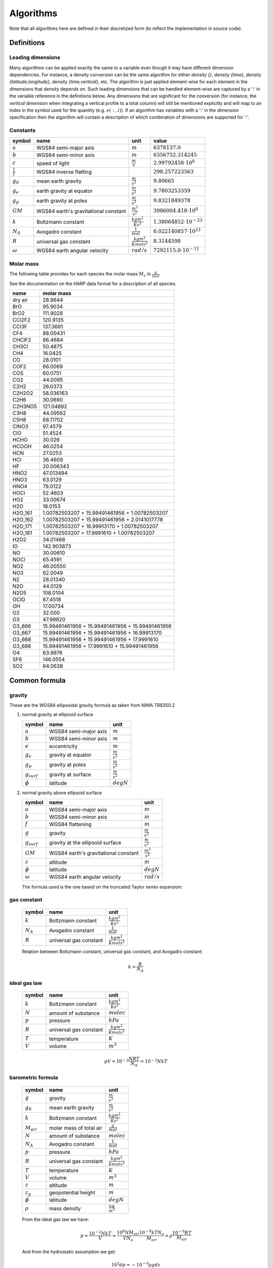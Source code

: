 Algorithms
==========

Note that all algorithms here are defined in their discretized form (to reflect the implementation in source code).

Definitions
-----------

Leading dimensions
~~~~~~~~~~~~~~~~~~

Many algorithms can be applied exactly the same to a variable even though it may have different dimension dependencies.
For instance, a density conversion can be the same algorithm for either `density {}`, `density {time}`,
`density {latitude,longitude}`, `density {time,vertical}`, etc.
The algorithm is just applied element-wise for each element in the dimensions that `density` depends on.
Such leading dimensions that can be handled element-wise are captured by a ':' in the variable reference in the
definitions below.
Any dimensions that are significant for the conversion (for instance, the `vertical` dimension when integrating a
vertical profile to a total column) will still be mentioned explicitly and will map to an index in the symbol used for
the quantity (e.g. :math:`\nu(:,i)`). If an algorithm has variables with a ':' in the dimension specification then the
algorithm will contain a description of which combination of dimensions are supported for ':'.


Constants
~~~~~~~~~

=================== ============================ ================================ ===============================
symbol              name                         unit                             value
=================== ============================ ================================ ===============================
:math:`a`           WGS84 semi-major axis        :math:`m`                        :math:`6378137.0`
:math:`b`           WGS84 semi-minor axis        :math:`m`                        :math:`6356752.314245`
:math:`c`           speed of light               :math:`\frac{m}{s}`              :math:`2.99792458\cdot10^{8}`
:math:`\frac{1}{f}` WGS84 inverse flatting                                        :math:`298.257223563`
:math:`g_{0}`       mean earth gravity           :math:`\frac{m}{s^2}`            :math:`9.80665`
:math:`g_{e}`       earth gravity at equator     :math:`\frac{m}{s^2}`            :math:`9.7803253359`
:math:`g_{p}`       earth gravity at poles       :math:`\frac{m}{s^2}`            :math:`9.8321849378`
:math:`GM`          WGS84 earth's gravitational  :math:`\frac{m^3}{s^2}`          :math:`3986004.418\cdot10^{8}`
                    constant
:math:`k`           Boltzmann constant           :math:`\frac{kg m^2}{K s^2}`     :math:`1.38064852\cdot10^{-23}`
:math:`N_A`         Avogadro constant            :math:`\frac{1}{mol}`            :math:`6.022140857\cdot10^{23}`
:math:`R`           universal gas constant       :math:`\frac{kg m^2}{K mol s^2}` :math:`8.3144598`
:math:`\omega`      WGS84 earth angular velocity :math:`rad/s`                    :math:`7292115.0\cdot10^{-11}`
=================== ============================ ================================ ===============================


Molar mass
~~~~~~~~~~

The following table provides for each species the molar mass :math:`M_{x}` in :math:`\frac{g}{mol}`.

See the documentation on the HARP data format for a description of all species.

======= =================================================
name    molar mass
======= =================================================
dry air 28.9644
BrO     95.9034
BrO2    111.9028
CCl2F2  120.9135
CCl3F   137.3681
CF4     88.00431
CHClF2  86.4684
CH3Cl   50.4875
CH4     16.0425
CO      28.0101
COF2    66.0069
COS     60.0751
CO2     44.0095
C2H2    26.0373
C2H2O2  58.036163
C2H6    30.0690
C2H3NO5 121.04892
C3H8    44.09562
C5H8    68.11702
ClNO3   97.4579
ClO     51.4524
HCHO    30.026
HCOOH   46.0254
HCN     27.0253
HCl     36.4609
HF      20.006343
HNO2    47.013494
HNO3    63.0129
HNO4    79.0122
HOCl    52.4603
HO2     33.00674
H2O     18.0153
H2O_161 1.00782503207 + 15.99491461956 + 1.00782503207
H2O_162 1.00782503207 + 15.99491461956 + 2.0141017778
H2O_171 1.00782503207 + 16.99913170 + 1.00782503207
H2O_181 1.00782503207 + 17.9991610 + 1.00782503207
H2O2    34.01468
IO      142.903873
NO      30.00610
NOCl    65.4591
NO2     46.00550
NO3     62.0049
N2      28.01340
N2O     44.0129
N2O5    108.0104
OClO    67.4518
OH      17.00734
O2      32.000
O3      47.99820
O3_666  15.99491461956 + 15.99491461956 + 15.99491461956
O3_667  15.99491461956 + 15.99491461956 + 16.99913170
O3_668  15.99491461956 + 15.99491461956 + 17.9991610
O3_686  15.99491461956 + 17.9991610 + 15.99491461956
O4      63.9976
SF6     146.0554
SO2     64.0638
======= =================================================


Common formula
--------------

gravity
~~~~~~~

These are the WGS84 ellipsoidal gravity formula as taken from NIMA TR8350.2

#. normal gravity at ellipsoid surface

   ================ ===================== =====================
   symbol           name                  unit                            
   ================ ===================== =====================
   :math:`a`        WGS84 semi-major axis :math:`m`
   :math:`b`        WGS84 semi-minor axis :math:`m`
   :math:`e`        eccentricity          :math:`m`
   :math:`g_{e}`    gravity at equator    :math:`\frac{m}{s^2}`
   :math:`g_{p}`    gravity at poles      :math:`\frac{m}{s^2}`
   :math:`g_{surf}` gravity at surface    :math:`\frac{m}{s^2}`
   :math:`\phi`     latitude              :math:`degN`
   ================ ===================== =====================

   .. math::
      :nowrap:

      \begin{eqnarray}
         e^2 & = & \frac{a^2-b^2}{a^2} \\
         k & = & \frac{bg_{p} - ag_{e}}{ag_{e}} \\
         g_{surf} & = & g_{e}\frac{1 + k {\sin}^2(\frac{\pi}{180}\phi)}{\sqrt{1 - e^2{\sin}^2(\frac{\pi}{180}\phi)}} \\
         g_{surf} & = & 9.7803253359 \frac{1 + 0.00193185265241{\sin}^2(\frac{\pi}{180}\phi)}
            {\sqrt{1 - 0.00669437999013{\sin}^2(\frac{\pi}{180}\phi)}}
      \end{eqnarray}


#. normal gravity above ellipsoid surface

   ================ ==================================== =======================
   symbol           name                                 unit                            
   ================ ==================================== =======================
   :math:`a`        WGS84 semi-major axis                :math:`m`
   :math:`b`        WGS84 semi-minor axis                :math:`m`
   :math:`f`        WGS84 flattening                     :math:`m`
   :math:`g`        gravity                              :math:`\frac{m}{s^2}`
   :math:`g_{surf}` gravity at the ellipsoid surface     :math:`\frac{m}{s^2}`
   :math:`GM`       WGS84 earth's gravitational constant :math:`\frac{m^3}{s^2}`
   :math:`z`        altitude                             :math:`m`
   :math:`\phi`     latitude                             :math:`degN`
   :math:`\omega`   WGS84 earth angular velocity         :math:`rad/s`
   ================ ==================================== =======================

   The formula used is the one based on the truncated Taylor series expansion:

   .. math::
      :nowrap:

      \begin{eqnarray}
         m & = & \frac{\omega^2a^2b}{GM} \\
         g & = & g_{surf} \left[ 1 - \frac{2}{a}\left(1+f+m-2f{\sin}^2(\frac{\pi}{180}\phi)\right)z + \frac{3}{a^2}z^2 \right] \\
      \end{eqnarray}


gas constant
~~~~~~~~~~~~

   =========== ====================== ================================
   symbol      name                   unit                            
   =========== ====================== ================================
   :math:`k`   Boltzmann constant     :math:`\frac{kg m^2}{K s^2}`
   :math:`N_A` Avogadro constant      :math:`\frac{1}{mol}`
   :math:`R`   universal gas constant :math:`\frac{kg m^2}{K mol s^2}`
   =========== ====================== ================================

   Relation between Boltzmann constant, universal gas constant, and Avogadro constant:

   .. math::

      k = \frac{R}{N_A}


ideal gas law
~~~~~~~~~~~~~

   ========= ====================== ================================
   symbol    name                   unit                            
   ========= ====================== ================================
   :math:`k` Boltzmann constant     :math:`\frac{kg m^2}{K s^2}`
   :math:`N` amount of substance    :math:`molec`
   :math:`p` pressure               :math:`hPa`
   :math:`R` universal gas constant :math:`\frac{kg m^2}{K mol s^2}`
   :math:`T` temperature            :math:`K`
   :math:`V` volume                 :math:`m^3`
   ========= ====================== ================================

   .. math::

       pV = 10^{-2}\frac{NRT}{N_{A}} = 10^{-2}NkT


barometric formula
~~~~~~~~~~~~~~~~~~

   =============== ======================= ================================
   symbol          name                    unit                            
   =============== ======================= ================================
   :math:`g`       gravity                 :math:`\frac{m}{s^2}`
   :math:`g_{0}`   mean earth gravity      :math:`\frac{m}{s^2}`
   :math:`k`       Boltzmann constant      :math:`\frac{kg m^2}{K s^2}`
   :math:`M_{air}` molar mass of total air :math:`\frac{g}{mol}`
   :math:`N`       amount of substance     :math:`molec`
   :math:`N_A`     Avogadro constant       :math:`\frac{1}{mol}`
   :math:`p`       pressure                :math:`hPa`
   :math:`R`       universal gas constant  :math:`\frac{kg m^2}{K mol s^2}`
   :math:`T`       temperature             :math:`K`
   :math:`V`       volume                  :math:`m^3`
   :math:`z`       altitude                :math:`m`
   :math:`z_{g}`   geopotential height     :math:`m`
   :math:`\phi`    latitude                :math:`degN`
   :math:`\rho`    mass density            :math:`\frac{ug}{m^3}`
   =============== ======================= ================================

   From the ideal gas law we have:

   .. math::

      p = \frac{10^{-2}NkT}{V} = \frac{10^6NM_{air}}{VN_{a}}\frac{10^{-8}kTN_{a}}{M_{air}} = \rho \frac{10^{-8}RT}{M_{air}}

   And from the hydrostatic assumption we get:

   .. math::

      10^{2}dp = - 10^{-6}\rho g dz

   Dividing :math:`dp` by `p` we get:

   .. math::

      \frac{dp}{p} = -\frac{M_{air}10^{-8}\rho g dz}{\rho10^{-8}RT} = -\frac{M_{air}gdz}{RT}

   Integrating this expression from one pressure level to the next we get:

   .. math::

      p(i+1) = p(i)e^{-\int^{z(i+1)}_{z(i)}\frac{M_{air}g}{RT}dz}

   We can approximate this further by using an average value of the height dependent quantities
   :math:`M_{air}`, :math:`g` and :math:`T` for the integration over the range :math:`[z(i),z(i+1)]`.
   This gives:

   .. math::
      :nowrap:

      \begin{eqnarray}
         g & = & g(\phi,\frac{z(i)+z(i+1)}{2}) \\
         p(i+1) & = & p(i)e^{-\frac{M_{air}(i)+M_{air}(i+1)}{2}\frac{2}{T(i)+T(i+1)}\frac{g}{R}\left(z(i+1)-z(i)\right)} \\
                & = & p(i)e^{-\frac{M_{air}(i)+M_{air}(i+1)}{T(i)+T(i+1)}\frac{g}{R}\left(z(i+1)-z(i)\right)}
      \end{eqnarray}

   When using geopotential height the formula is the same except that :math:`g=g_{0}` at all levels:

   .. math::

       p(i+1) = p(i)e^{-\frac{M_{air}(i)+M_{air}(i+1)}{T(i)+T(i+1)}\frac{g_{0}}{R}\left(z_{g}(i+1)-z_{g}(i)\right)}

   
mass density
~~~~~~~~~~~~

   =============== ======================= ======================
   symbol          name                    unit                     
   =============== ======================= ======================
   :math:`N`       amount of substance     :math:`molec`
   :math:`N_A`     Avogadro constant       :math:`\frac{1}{mol}`
   :math:`M_{air}` molar mass of total air :math:`\frac{g}{mol}`
   :math:`V`       volume                  :math:`m^3`
   :math:`\rho`    mass density            :math:`\frac{ug}{m^3}`
   =============== ======================= ======================

   .. math::

      \rho = 10^6\frac{NM_{air}}{VN_{a}}


number density
~~~~~~~~~~~~~~

   ========= =================== =========================
   symbol    name                unit                     
   ========= =================== =========================
   :math:`n` number density      :math:`\frac{molec}{m^3}`
   :math:`N` amount of substance :math:`molec`
   :math:`V` volume              :math:`m^3`
   ========= =================== =========================

   .. math::

      n = \frac{N}{V}


dry air vs. total air
~~~~~~~~~~~~~~~~~~~~~

   ==================== =========================== =========================
   symbol               name                        unit                     
   ==================== =========================== =========================
   :math:`n_{air}`      number density of total air :math:`\frac{molec}{m^3}`
   :math:`n_{dry\_air}` number density of dry air   :math:`\frac{molec}{m^3}`
   :math:`n_{H_{2}O}`   number density of H2O       :math:`\frac{molec}{m^3}`
   :math:`M_{air}`      molar mass of total air     :math:`\frac{g}{mol}`
   :math:`M_{dry\_air}` molar mass of dry air       :math:`\frac{g}{mol}`
   :math:`M_{H_{2}O}`   molar mass of H2O           :math:`\frac{g}{mol}`
   ==================== =========================== =========================

   .. math::
      :nowrap:

      \begin{eqnarray}
         n_{air} & = & n_{dry\_air} + n_{H_{2}O} \\
         M_{air}n_{air} & = & M_{dry\_air}n_{dry\_air} + M_{H_{2}O}n_{H_{2}O}
      \end{eqnarray}


virtual temperature
~~~~~~~~~~~~~~~~~~~

   ==================== ======================== ================================
   symbol               name                     unit                     
   ==================== ======================== ================================
   :math:`k`            Boltzmann constant       :math:`\frac{kg m^2}{K s^2}`
   :math:`M_{air}`      molar mass of total air  :math:`\frac{g}{mol}`
   :math:`M_{dry\_air}` molar mass of dry air    :math:`\frac{g}{mol}`
   :math:`M_{H_{2}O}`   molar mass of H2O        :math:`\frac{g}{mol}`
   :math:`N`            amount of substance      :math:`molec`
   :math:`N_A`          Avogadro constant        :math:`\frac{1}{mol}`
   :math:`p`            pressure                 :math:`hPa`
   :math:`p_{dry\_air}` dry air partial pressure :math:`hPa`
   :math:`p_{H_{2}O}`   H2O partial pressure     :math:`hPa`
   :math:`R`            universal gas constant   :math:`\frac{kg m^2}{K mol s^2}`
   :math:`T`            temperature              :math:`K`
   :math:`T_{v}`        virtual temperature      :math:`K`
   :math:`V`            volume                   :math:`m^3`
   ==================== ======================== ================================

   From the ideal gas law we have:

   .. math::

      p = \frac{10^{-2}NkT}{V} = \frac{10^6NM_{air}}{VN_{a}}\frac{10^{-8}kTN_{a}}{M_{air}} = \rho \frac{10^{-8}RT}{M_{air}}

   The virtual temperature allows us to use the dry air molar mass in this equation:

   .. math::

      p = \rho\frac{10^{-8}RT_{v}}{M_{dry\_air}}
      
   This gives:

   .. math::

      T_{v} = \frac{M_{dry\_air}}{M_{air}}T


volume mixing ratio
~~~~~~~~~~~~~~~~~~~

   ====================== =============================== =========================
   symbol                 name                            unit                     
   ====================== =============================== =========================
   :math:`n_{air}`        number density of total air     :math:`\frac{molec}{m^3}`
   :math:`n_{dry\_air}`   number density of dry air       :math:`\frac{molec}{m^3}`
   :math:`n_{H_{2}O}`     number density of H2O           :math:`\frac{molec}{m^3}`
   :math:`n_{x}`          number density of quantity x    :math:`\frac{molec}{m^3}`
   :math:`\nu_{x}`        volume mixing ratio of quantity :math:`ppmv`
                          x with regard to total air
   :math:`\bar{\nu}_{x}`  volume mixing ratio of quantity :math:`ppmv`
                          x with regard to dry air
   ====================== =============================== =========================

   .. math::
      :nowrap:

      \begin{eqnarray}
         \nu_{x} & = & 10^{6}\frac{n_{x}}{n_{air}} \\
         \bar{\nu}_{x} & = & 10^{6}\frac{n_{x}}{n_{dry\_air}} \\
         \nu_{dry\_air} & = & 10^{6}\frac{n_{dry\_air}}{n_{air}} =
            10^{6}\frac{n_{air} - n_{H_{2}O}}{n_{air}} = 10^{6} - \nu_{H_{2}O} \\
         \nu_{air} & = & 10^{6}\frac{n_{air}}{n_{air}} = 10^{6} \\
         \bar{\nu}_{dry\_air} & = & 10^{6}\frac{n_{dry\_air}}{n_{dry\_air}} = 10^{6} \\
         \bar{\nu}_{H_{2}O} & = & 10^{6}\frac{n_{H_{2}O}}{n_{dry\_air}} =
            10^{6}\frac{\nu_{H_{2}O}}{\nu_{dry\_air}} = \frac{\nu_{H_{2}O}}{1 - 10^{-6}\nu_{H_{2}O}} \\
         \nu_{H_{2}O} & = & \frac{\bar{\nu}_{H_{2}O}}{1 + 10^{-6}\bar{\nu}_{H_{2}O}}
      \end{eqnarray}


mass mixing ratio
~~~~~~~~~~~~~~~~~

   ===================== =============================== =========================
   symbol                name                            unit                     
   ===================== =============================== =========================
   :math:`M_{air}`       molar mass of total air         :math:`\frac{g}{mol}`
   :math:`M_{dry\_air}`  molar mass of dry air           :math:`\frac{g}{mol}`
   :math:`M_{x}`         molar mass of quantity x        :math:`\frac{g}{mol}`
   :math:`n_{air}`       number density of total air     :math:`\frac{molec}{m^3}`
   :math:`n_{dry\_air}`  number density of dry air       :math:`\frac{molec}{m^3}`
   :math:`n_{H_{2}O}`    number density of H2O           :math:`\frac{molec}{m^3}`
   :math:`n_{x}`         number density of quantity x    :math:`\frac{molec}{m^3}`
   :math:`q_{x}`         mass mixing ratio of quantity x :math:`\frac{{\mu}g}{g}`
                         with regard to total air
   :math:`\bar{q}_{x}`   mass mixing ratio of quantity x :math:`\frac{{\mu}g}{g}`
                         with regard to dry air
   :math:`\nu_{x}`       volume mixing ratio of quantity :math:`ppmv`
                         x with regard to total air
   :math:`\bar{\nu}_{x}` volume mixing ratio of quantity :math:`ppmv`
                         x with regard to dry air
   ===================== =============================== =========================

   .. math::
      :nowrap:

      \begin{eqnarray}
         q_{x} & = & 10^{6}\frac{n_{x}M_{x}}{n_{air}M_{air}} = \nu_{x}\frac{M_{x}}{M_{air}} \\
         \bar{q}_{x} & = & 10^{6}\frac{n_{x}M_{x}}{n_{dry\_air}M_{dry\_air}} = \bar{\nu}_{x}\frac{M_{x}}{M_{dry\_air}} \\
         q_{dry\_air} & = & 10^{6}\frac{n_{dry\_air}M_{dry\_air}}{n_{air}M_{air}} =
            10^{6}\frac{n_{air}M_{air} - n_{H_{2}O}M_{H_{2}O}}{n_{air}M_{air}} = 10^{6} - q_{H_{2}O} \\
         q_{air} & = & 10^{6}\frac{n_{air}M_{air}}{n_{air}M_{air}} = 10^{6} \\
         \bar{q}_{dry\_air} & = & 10^{6}\frac{n_{dry\_air}M_{dry\_air}}{n_{dry\_air}M_{dry\_air}} = 10^{6} \\
         \bar{q}_{H_{2}O} & = & 10^{6}\frac{n_{H_{2}O}M_{H_{2}O}}{n_{dry\_air}M_{dry\_air}} =
            10^{6}\frac{q_{H_{2}O}}{q_{dry\_air}} = \frac{q_{H_{2}O}}{1 - 10^{-6}q_{H_{2}O}} \\
         q_{H_{2}O} & = & \frac{\bar{q}_{H_{2}O}}{1 + 10^{-6}\bar{q}_{H_{2}O}}
      \end{eqnarray}


molar mass of total air
~~~~~~~~~~~~~~~~~~~~~~~

#. molar mass of total air from H2O volume mixing ratio

   ==================== =========================== =========================
   symbol               name                        unit                     
   ==================== =========================== =========================
   :math:`M_{air}`      molar mass of total air     :math:`\frac{g}{mol}`
   :math:`M_{dry\_air}` molar mass of dry air       :math:`\frac{g}{mol}`
   :math:`M_{H_{2}O}`   molar mass of H2O           :math:`\frac{g}{mol}`
   :math:`n_{air}`      number density of total air :math:`\frac{molec}{m^3}`
   :math:`n_{dry\_air}` number density of dry air   :math:`\frac{molec}{m^3}`
   :math:`n_{H_{2}O}`   number density of H2O       :math:`\frac{molec}{m^3}`
   :math:`\nu_{H_{2}O}` volume mixing ratio of H2O  :math:`ppmv`
   ==================== =========================== =========================

   .. math::
      :nowrap:

      \begin{eqnarray}
         M_{air} & = & \frac{M_{dry\_air}n_{dry\_air} + M_{H_{2}O}n_{H_{2}O}}{n_{air}} \\
                 & = & M_{dry\_air}\left(1 - 10^{-6}\nu_{H_{2}O}\right) + 10^{-6}M_{H_{2}O}\nu_{H_{2}O}
      \end{eqnarray}


#. molar mass of total air from H2O mass mixing ratio

   ==================== =========================== =========================
   symbol               name                        unit                     
   ==================== =========================== =========================
   :math:`M_{air}`      molar mass of total air     :math:`\frac{g}{mol}`
   :math:`M_{dry\_air}` molar mass of dry air       :math:`\frac{g}{mol}`
   :math:`M_{H_{2}O}`   molar mass of H2O           :math:`\frac{g}{mol}`
   :math:`n_{air}`      number density of total air :math:`\frac{molec}{m^3}`
   :math:`n_{dry\_air}` number density of dry air   :math:`\frac{molec}{m^3}`
   :math:`n_{H_{2}O}`   number density of H2O       :math:`\frac{molec}{m^3}`
   :math:`q_{H_{2}O}`   mass mixing ratio of H2O    :math:`\frac{ug}{g}`
   :math:`\nu_{H_{2}O}` volume mixing ratio of H2O  :math:`\frac{ug}{g}`
   ==================== =========================== =========================

   .. math::
      :nowrap:

      \begin{eqnarray}
         M_{air} & = & M_{dry\_air}\left(1 - 10^{-6}\nu_{H_{2}O}\right) + 10^{-6}M_{H_{2}O}\nu_{H_{2}O} \\
                 & = & M_{dry\_air}\left(1 - 10^{-6}\frac{M_{air}}{M_{H_{2}O}}q_{H_{2}O}\right) + 10^{-6}M_{air}q_{H_{2}O} \\
                 & = & \frac{M_{dry\_air}}{1 + 10^{-6}\frac{M_{dry\_air}}{M_{H_{2}O}}q_{H_{2}O} - 10^{-6}q_{H_{2}O}} \\
                 & = & \frac{M_{H_{2}O}M_{dry\_air}}{M_{H_{2}O} + 10^{-6}M_{dry\_air}q_{H_{2}O} - 10^{-6}M_{H_{2}O}q_{H_{2}O}} \\
                 & = & \frac{M_{H_{2}O}M_{dry\_air}}{\left(1-10^{-6}q_{H_{2}O}\right)M_{H_{2}O} + 10^{-6}q_{H_{2}O}M_{dry\_air}} \\
      \end{eqnarray}


partial pressure
~~~~~~~~~~~~~~~~

   ===================== =============================== ============
   symbol                name                            unit                     
   ===================== =============================== ============
   :math:`p`             total pressure                  :math:`hPa`
   :math:`p_{x}`         partial pressure of quantity    :math:`hPa`
   :math:`\nu_{x}`       volume mixing ratio of quantity :math:`ppmv`
                         x with regard to total air
   :math:`\bar{\nu}_{x}` volume mixing ratio of quantity :math:`ppmv`
                         x with regard to dry air
   ===================== =============================== ============

   .. math::
      :nowrap:

      \begin{eqnarray}
         p_{x} & = & \nu_{x}p \\
         p_{x} & = & \bar{\nu}_{x}p_{dry\_air} \\
         p_{x} & = & 10^{-2}N_{x}kT
      \end{eqnarray}


saturated water vapor pressure
~~~~~~~~~~~~~~~~~~~~~~~~~~~~~~

   ============= =============================== ===========
   symbol        name                            unit                     
   ============= =============================== ===========
   :math:`e_{w}` saturated water vapor pressure  :math:`hPa`
   :math:`T`     temperature                     :math:`K`
   ============= =============================== ===========

   This is the August-Roche-Magnus formula for the saturated water vapour pressure 

   .. math::

      e_{w} = 6.1094e^{\frac{17.625(T-273.15)}{(T-273.15)+243.04}}


Common variable conversions
---------------------------

#. time dependent from time independent variable:

   .. math::

      \forall t: x(t,:) = x(:)


#. total uncertainty from random and systematic uncertainty:

   =================== ================================== ========================= =======================================
   symbol              description                        unit                      variable name
   =================== ================================== ========================= =======================================
   :math:`\mu_{x}`     total uncertainty for a variable x same as that of :math:`x` `<variable>_uncertainty {:}`
   :math:`\mu^{r}_{x}` uncertainty due to random effects  same as that of :math:`x` `<variable>_uncertainty_random {:}`
                       for a variable x
   :math:`\mu^{s}_{x}` uncertainty due to systematic      same as that of :math:`x` `<variable>_uncertainty_systematic {:}`
                       effects for a variable x
   =================== ================================== ========================= =======================================

   The pattern `:` for the first dimensions can represent any combination of dimensions for which `x {:}` exists.

   .. math::

      \mu_{x} = \sqrt{{\mu^{r}_{x}}^2 + {\mu^{s}_{x}}^2}


#. total uncertainty from vertical covariance:

   ================== ================================== =========================== =============================================
   symbol             description                        unit                        variable name
   ================== ================================== =========================== =============================================
   :math:`S_{x}(i,j)` covariance for a variable x        square of that of :math:`x` `<variable>_covariance {:,vertical,vertical}`
   :math:`\mu_{x}(i)` total uncertainty for a variable x same as that of :math:`x`   `<variable>_uncertainty {:,vertical}`
   ================== ================================== =========================== =============================================

   The pattern `:` for the dimensions can represent any combination of dimensions for which `x {:,vertical}` exists.

   .. math::

      \forall i: \mu_{x}(i) = \sqrt{S(i,i)}


Axis variable conversions
-------------------------

Conversions for the vertical axis altitude, pressure and geopotential height
can be found in the Atmospheric variable conversions section.


datetime
~~~~~~~~

#. datetime from start/stop

   ============= ==================== ========================== =======================
   symbol        description          unit                       variable name
   ============= ==================== ========================== =======================
   :math:`t`     datetime (mid point) :math:`s` since 2000-01-01 `datetime {time}`
   :math:`t_{e}` datetime stop        :math:`s` since 2000-01-01 `datetime_stop {time}`
   :math:`t_{s}` datetime start       :math:`s` since 2000-01-01 `datetime_start {time}`
   ============= ==================== ========================== =======================

   .. math::

      t = \frac{t_{s} - t_{e}}{2}


datetime length
~~~~~~~~~~~~~~~

#. datetime length from start/stop

   ================ ============== ========================== ========================
   symbol           description    unit                       variable name
   ================ ============== ========================== ========================
   :math:`t_{e}`    datetime stop  :math:`s` since 2000-01-01 `datetime_stop {time}`
   :math:`t_{s}`    datetime start :math:`s` since 2000-01-01 `datetime_start {time}`
   :math:`\Delta t` time duration  :math:`s`                  `datetime_length {time}`
   ================ ============== ========================== ========================

   .. math::

      \Delta t = t_{s} - t_{e}


datetime start
~~~~~~~~~~~~~~

#. datetime start from datetime and stop

   ================ ==================== ========================== ========================
   symbol           description          unit                       variable name
   ================ ==================== ========================== ========================
   :math:`t`        datetime (mid point) :math:`s` since 2000-01-01 `datetime {time}`
   :math:`t_{s}`    datetime start       :math:`s` since 2000-01-01 `datetime_start {time}`
   :math:`\Delta t` time duration        :math:`s`                  `datetime_length {time}`
   ================ ==================== ========================== ========================

   .. math::

      t_{s} = t - \frac{\Delta t}{2}


datetime stop
~~~~~~~~~~~~~

#. datetime stop from start and length

   ================ ============== ========================== ========================
   symbol           description    unit                       variable name
   ================ ============== ========================== ========================
   :math:`t_{e}`    datetime stop  :math:`s` since 2000-01-01 `datetime_stop {time}`
   :math:`t_{s}`    datetime start :math:`s` since 2000-01-01 `datetime_start {time}`
   :math:`\Delta t` time duration  :math:`s`                  `datetime_length {time}`
   ================ ============== ========================== ========================

   .. math::

      t_{e} = t_{s} + \Delta t


latitude
~~~~~~~~

.. _`latitude from polygon`:

#. latitude from polygon

   ====================== =========== ============ ========================
   symbol                 description unit         variable name
   ====================== =========== ============ ========================
   :math:`\lambda`        longitude   :math:`degE` `longitude {:}`
   :math:`\lambda^{B}(i)` longitude   :math:`degE` `longitude_bounds {:,N}`
   :math:`\phi`           latitude    :math:`degN` `latitude {:}`
   :math:`\phi^{B}(i)`    latitude    :math:`degN` `latitude_bounds {:,N}`
   ====================== =========== ============ ========================

   Convert all polygon corner coordinates defined by :math:`\phi^{B}(i)` and
   :math:`\lambda^{B}(i)` into unit sphere points :math:`\mathbf{p}(i) = [x_{i}, y_{i}, z_{i}]`
   
   :math:`x_{min} = min(x_{i}), y_{min} = min(y_{i}), z_{min} = min(z_{i})`
   
   :math:`x_{max} = max(x_{i}), y_{max} = max(y_{i}), z_{max} = max(z_{i})`

   :math:`\mathbf{p}_{center} = [\frac{x_{min} + x_{max}}{2}, \frac{y_{min} + y_{max}}{2}, \frac{z_{min} + z_{max}}{2}]`

   The vector :math:`\mathbf{p}_{center}` is converted back to :math:`\phi` and :math:`\lambda`

|

#. latitude from range

   =================== =========================================== ============ =======================
   symbol              description                                 unit         variable name
   =================== =========================================== ============ =======================
   :math:`\phi`        latitude                                    :math:`degN` `latitude {:}`
   :math:`\phi^{B}(l)` latitude boundaries (:math:`l \in \{1,2\}`) :math:`degN` `latitude_bounds {:,2}`
   =================== =========================================== ============ =======================

   The pattern `:` for the dimensions can represent `{latitude}`, or `{time,latitude}`.

   .. math::

      \phi = \frac{\phi^{B}(2) + \phi^{B}(1)}{2}


#. latitude from sensor latitude

   ==================== ====================== ============ =========================
   symbol               description            unit         variable name
   ==================== ====================== ============ =========================
   :math:`\phi`         latitude               :math:`degN` `latitude {:}`
   :math:`\phi_{instr}` latitude of the sensor :math:`degN` `sensor_latitude {:}`
   ==================== ====================== ============ =========================

   The pattern `:` for the dimensions can represent `{time}`, or no dimensions at all.

   .. math::

      \phi = \phi_{instr}


latitude bounds
~~~~~~~~~~~~~~~

#. latitude ranges from midpoints

   ===================== =========================================== ============ ================================
   symbol                description                                 unit         variable name
   ===================== =========================================== ============ ================================
   :math:`\phi(i)`       latitude                                    :math:`degN` `latitude {:,latitude}`
   :math:`\phi^{B}(i,l)` latitude boundaries (:math:`l \in \{1,2\}`) :math:`degN` `latitude_bounds {:,latitude,2}`
   ===================== =========================================== ============ ================================

   The pattern `:` for the dimensions can represent `{time}`, or no dimension at all.

   .. math::
      :nowrap:

      \begin{eqnarray}
         \phi^{B}(1,1) & = & 2\phi(1) - \phi(2) \\
         \phi^{B}(i,1) & = & \frac{\phi(i-1) + \phi(i)}{2}, 1 < i \leq N \\
         \phi^{B}(i,2) & = & \phi^{B}(i+1,1), 1 \leq i < N \\
         \phi^{B}(N,2) & = & 2\phi(N) - \phi(N-1)
      \end{eqnarray}


longitude
~~~~~~~~~

#. longitude from polygon

   See `latitude from polygon`_

|

#. longitude from range

   ====================== ============================================ ============ ========================
   symbol                 description                                  unit         variable name
   ====================== ============================================ ============ ========================
   :math:`\lambda`        longitude                                    :math:`degE` `longitude {:}`
   :math:`\lambda^{B}(l)` longitude boundaries (:math:`l \in \{1,2\}`) :math:`degE` `longitude_bounds {:,2}`
   ====================== ============================================ ============ ========================

   The pattern `:` for the dimensions can represent `{longitude}`, or `{time,longitude}`.

   .. math::

      \lambda = \frac{\lambda^{B}(2) + \lambda^{B}(1)}{2}


#. longitude from sensor longitude

   ======================= ======================= ============ ==========================
   symbol                  description             unit         variable name
   ======================= ======================= ============ ==========================
   :math:`\lambda`         longitude               :math:`degE` `longitude {:}`
   :math:`\lambda_{instr}` longitude of the sensor :math:`degE` `sensor_longitude {:}`
   ======================= ======================= ============ ==========================

   The pattern `:` for the dimensions can represent `{time}`, or no dimensions at all.

   .. math::

      \lambda = \lambda_{instr}


longitude bounds
~~~~~~~~~~~~~~~~

#. longitude ranges from midpoints

   ======================== ============================================ ============ ==================================
   symbol                   description                                  unit         variable name
   ======================== ============================================ ============ ==================================
   :math:`\lambda(i)`       longitude                                    :math:`degE` `longitude {:,longitude}`
   :math:`\lambda^{B}(i,l)` longitude boundaries (:math:`l \in \{1,2\}`) :math:`degE` `longitude_bounds {:,longitude,2}`
   ======================== ============================================ ============ ==================================

   The pattern `:` for the dimensions can represent `{time}`, or no dimension at all.

   .. math::
      :nowrap:

      \begin{eqnarray}
         \lambda^{B}(1,1) & = & 2\lambda(1) - \lambda(2) \\
         \lambda^{B}(i,1) & = & \frac{\lambda(i-1) + \lambda(i)}{2}, 1 < i \leq N \\
         \lambda^{B}(i,2) & = & \lambda^{B}(i+1,1), 1 \leq i < N \\
         \lambda^{B}(N,2) & = & 2\lambda(N) - \lambda(N-1)
      \end{eqnarray}


Angle variable conversions
--------------------------

relative azimuth angle
~~~~~~~~~~~~~~~~~~~~~~

#. relative azimuth angle from sensor and solar azimuth angle

   =================== ====================== =========== ============================
   symbol              description            unit        variable name
   =================== ====================== =========== ============================
   :math:`\varphi_{0}` solar azimuth angle    :math:`deg` `solar_azimuth_angle {:}`
   :math:`\varphi_{r}` relative azimuth angle :math:`deg` `relative_azimuth_angle {:}`
   :math:`\varphi_{S}` sensor azimuth angle   :math:`deg` `sensor_azimuth_angle {:}`
   =================== ====================== =========== ============================

   The pattern `:` for the dimensions can represent `{time}`, or no dimensions at all.

   .. math::
      :nowrap:

      \begin{eqnarray}
        \Delta\varphi & = & \varphi_{0} - \varphi_{S} \\
        \Delta\varphi & = & \begin{cases}
            \Delta\varphi \geq 360, & \Delta\varphi - 360 \\
            0 \leq \Delta\varphi < 360, & \Delta\varphi \\
            \Delta\varphi < 0, & \Delta\varphi + 360
         \end{cases} \\
        \varphi_{r} & = & \left|\Delta\varphi - 180 \right|
      \end{eqnarray}


scattering angle
~~~~~~~~~~~~~~~~

#. scattering angle from sensor and solar angles

   =================== ====================== =========== ==========================
   symbol              description            unit        variable name
   =================== ====================== =========== ==========================
   :math:`\theta_{0}`  solar zenith angle     :math:`deg` `solar_zenith_angle {:}`
   :math:`\Theta_{s}`  scattering angle       :math:`deg` `scattering_angle {:}`
   :math:`\theta_{S}`  sensor zenith angle    :math:`deg` `sensor_zenith_angle {:}`
   :math:`\varphi_{r}` relative azimuth angle :math:`deg` `relative_azimuth_angle {:}`
   =================== ====================== =========== ==========================

   The pattern `:` for the dimensions can represent `{time}`, or no dimensions at all.

   .. math::
      \Theta_{s} = \frac{180}{\pi}\arccos\left(-\cos\left(\frac{\pi}{180}\theta_{0}\right)\cos\left(\frac{\pi}{180}\theta_{S}\right) - 
            \sin\left(\frac{\pi}{180}\theta_{0}\right)\sin\left(\frac{\pi}{180}\theta_{S}\right)\cos\left(\frac{\pi}{180}\varphi_{r}\right)\right)


sensor azimuth angle
~~~~~~~~~~~~~~~~~~~~

#. sensor azimuth angle from viewing azimuth angle

   =================== ===================== =========== ===========================
   symbol              description           unit        variable name
   =================== ===================== =========== ===========================
   :math:`\varphi_{S}` sensor azimuth angle  :math:`deg` `sensor_azimuth_angle {:}`
   :math:`\varphi_{V}` viewing azimuth angle :math:`deg` `viewing_azimuth_angle {:}`
   =================== ===================== =========== ===========================

   The pattern `:` for the dimensions can represent `{time}`, or no dimensions at all.

   .. math::

      \varphi_{S} = 180 - \varphi_{V}


sensor elevation angle
~~~~~~~~~~~~~~~~~~~~~~

#. sensor elevation angle from sensor zenith angle

   ================== ====================== =========== ============================
   symbol             description            unit        variable name
   ================== ====================== =========== ============================
   :math:`\alpha_{S}` sensor elevation angle :math:`deg` `sensor_elevation_angle {:}`
   :math:`\theta_{S}` sensor zenith angle    :math:`deg` `sensor_zenith_angle {:}`
   ================== ====================== =========== ============================

   The pattern `:` for the dimensions can represent `{time}`, or no dimensions at all.

   .. math::

      \alpha_{S} = 90 - \theta_{S}


sensor zenith angle
~~~~~~~~~~~~~~~~~~~

#. sensor zenith angle from sensor elevation angle

   ================== ====================== =========== ============================
   symbol             description            unit        variable name
   ================== ====================== =========== ============================
   :math:`\alpha_{S}` sensor elevation angle :math:`deg` `sensor_elevation_angle {:}`
   :math:`\theta_{S}` sensor zenith angle    :math:`deg` `sensor_zenith_angle {:}`
   ================== ====================== =========== ============================

   The pattern `:` for the dimensions can represent `{time}`, or no dimensions at all.

   .. math::

      \theta_{S} = 90 - \alpha_{S}


#. sensor zenith angle from viewing zenith angle

   ================== ==================== =========== ==========================
   symbol             description          unit        variable name
   ================== ==================== =========== ==========================
   :math:`\theta_{S}` sensor zenith angle  :math:`deg` `sensor_zenith_angle {:}`
   :math:`\theta_{V}` viewing zenith angle :math:`deg` `viewing_zenith_angle {:}`
   ================== ==================== =========== ==========================

   The pattern `:` for the dimensions can represent `{time}`, or no dimensions at all.

   .. math::

      \theta_{S} = 180 - \theta_{V}


solar azimuth angle
~~~~~~~~~~~~~~~~~~~

.. _`solar azimuth angle from datetime and latitude/longitude`:

#. solar azimuth angle from datetime and latitude/longitude

   =================== ======================= ========================== ===========================
   symbol              description             unit                       variable name
   =================== ======================= ========================== ===========================
   :math:`EOT`         equation of time        :math:`deg`
   :math:`t`           datetime                :math:`s` since 2000-01-01 `datetime {time}`
   :math:`\alpha_{0}`  solar elevation angle   :math:`deg`                `solar_elevation_angle {:}`
   :math:`\delta`      solar declination angle :math:`deg`
   :math:`\eta`        orbit angle of the      :math:`deg`
                       earth around the sun
   :math:`\lambda`     longitude               :math:`degE`               `longitude {:}`
   :math:`\phi`        latitude                :math:`degN`               `latitude {:}`
   :math:`\varphi_{0}` solar azimuth angle     :math:`deg`                `solar_azimuth_angle {:}`
   =================== ======================= ========================== ===========================

   The pattern `:` for the dimensions can represent `{time}`, or no dimensions at all.

   .. math::
      :nowrap:

      \begin{eqnarray}
         \eta & = & 2\pi \left( \frac{t}{365.2422 \cdot 86400} - \lvert \frac{t}{365.2422 \cdot 86400} \rvert \right) \\
         \delta & = & 0.006918 - 0.399912 \cos(\eta) - 0.006758 \cos(2\eta) - 0.002697 \cos(3\eta) + \\
            & & 0.070257 \sin(\eta) + 0.000907 \sin(2\eta) + 0.001480 \sin(3\eta) \\
         EOT & = & 0.0072 \cos(\eta) - 0.0528 \cos(2\eta) - 0.0012 \cos(3\eta) - \\
            & & 0.1229 \sin(\eta) - 0.1565 \sin(2\eta) - 0.0041 \sin(3\eta) \\
         f_{day} & = & \frac{t}{86400} - \lvert \frac{t}{86400} \rvert \\
         \Omega & = & 2\pi\left(f_{day} + \frac{\lambda}{360} + \frac{EOT-12}{24}\right) \\
         \alpha_{0} & = & \frac{180}{\pi}\arcsin(\sin(\delta)\sin(\frac{\pi}{180}\phi) +
            \cos(\delta)\cos(\frac{\pi}{180}\phi)\cos(\Omega)) \\
         \varphi_{0} & = & \begin{cases}
            \alpha_{0} = 0, & 0 \\
            \alpha_{0} \neq 0, & \frac{180}{\pi}\arctan(\frac{\cos(\delta)\sin(\Omega)}{\cos(\frac{\pi}{180}\alpha_{0})},
               \frac{-\sin(\delta)\cos(\frac{\pi}{180}\phi) +
               \cos(\delta)\sin(\frac{\pi}{180}\phi)\cos(\Omega)}{\cos(\frac{\pi}{180}\alpha_{0})}) 
         \end{cases}
      \end{eqnarray}


solar elevation angle
~~~~~~~~~~~~~~~~~~~~~

#. solar elevation angle from solar zenith angle

   ================== ===================== =========== ===========================
   symbol             description           unit        variable name
   ================== ===================== =========== ===========================
   :math:`\alpha_{0}` solar elevation angle :math:`deg` `solar_elevation_angle {:}`
   :math:`\theta_{0}` solar zenith angle    :math:`deg` `solar_zenith_angle {:}`
   ================== ===================== =========== ===========================

   The pattern `:` for the dimensions can represent `{time}`, or no dimensions at all.

   .. math::

      \alpha_{0} = 90 - \theta_{0}


#. solar elevation angle from datetime and latitude/longitude

   See `solar azimuth angle from datetime and latitude/longitude`_

|

solar zenith angle
~~~~~~~~~~~~~~~~~~

#. solar zenith angle from solar elevation angle

   ================== ===================== =========== =========================
   symbol             description           unit        variable name
   ================== ===================== =========== =========================
   :math:`\alpha_{0}` solar elevation angle :math:`deg` `solar_azimuth_angle {:}`
   :math:`\theta_{0}` solar zenith angle    :math:`deg` `solar_zenith_angle {:}`
   ================== ===================== =========== =========================

   The pattern `:` for the dimensions can represent `{time}`, or no dimensions at all.

   .. math::

      \theta_{0} = 90 - \alpha_{0}


viewing azimuth angle
~~~~~~~~~~~~~~~~~~~~~

#. viewing azimuth angle from sensor azimuth angle

   =================== ===================== =========== ===========================
   symbol              description           unit        variable name
   =================== ===================== =========== ===========================
   :math:`\varphi_{S}` sensor azimuth angle  :math:`deg` `sensor_azimuth_angle {:}`
   :math:`\varphi_{V}` viewing azimuth angle :math:`deg` `viewing_azimuth_angle {:}`
   =================== ===================== =========== ===========================

   The pattern `:` for the dimensions can represent `{time}`, or no dimensions at all.

   .. math::

      \varphi_{V} = 180 - \varphi_{S}


viewing elevation angle
~~~~~~~~~~~~~~~~~~~~~~~

#. viewing elevation angle from viewing zenith angle

   ================== ======================= =========== =============================
   symbol             description             unit        variable name
   ================== ======================= =========== =============================
   :math:`\alpha_{V}` viewing elevation angle :math:`deg` `viewing_elevation_angle {:}`
   :math:`\theta_{V}` viewing zenith angle    :math:`deg` `viewing_zenith_angle {:}`
   ================== ======================= =========== =============================

   The pattern `:` for the dimensions can represent `{time}`, or no dimensions at all.

   .. math::

      \alpha_{V} = 90 - \theta_{V}


viewing zenith angle
~~~~~~~~~~~~~~~~~~~~

#. viewing zenith angle from sensor zenith angle

   ================== ==================== =========== ==========================
   symbol             description          unit        variable name
   ================== ==================== =========== ==========================
   :math:`\theta_{S}` sensor zenith angle  :math:`deg` `sensor_zenith_angle {:}`
   :math:`\theta_{V}` viewing zenith angle :math:`deg` `viewing_zenith_angle {:}`
   ================== ==================== =========== ==========================

   The pattern `:` for the dimensions can represent `{time}`, or no dimensions at all.

   .. math::

      \theta_{V} = 180 - \theta_{S}


#. viewing zenith angle from viewing elevation angle

   ================== ======================= =========== =============================
   symbol             description             unit        variable name
   ================== ======================= =========== =============================
   :math:`\alpha_{V}` viewing elevation angle :math:`deg` `viewing_elevation_angle {:}`
   :math:`\theta_{V}` viewing zenith angle    :math:`deg` `viewing_zenith_angle {:}`
   ================== ======================= =========== =============================

   The pattern `:` for the dimensions can represent `{time}`, or no dimensions at all.

   .. math::

      \theta_{V} = 90 - \alpha_{V}


Atmospheric variable conversions
--------------------------------

aerosol extinction coefficient
~~~~~~~~~~~~~~~~~~~~~~~~~~~~~~

#. aerosol extinction coefficient from aerosol optical depth

   ================ =========================================== =================== ====================================
   symbol           description                                 unit                variable name
   ================ =========================================== =================== ====================================
   :math:`z^{B}(l)` altitude boundaries (:math:`l \in \{1,2\}`) :math:`m`           `altitude_bounds {:,2}`
   :math:`\sigma`   aerosol extinction coefficient              :math:`\frac{1}{m}` `aerosol_extinction_coefficient {:}`
   :math:`\tau`     aerosol optical depth                       :math:`-`           `aerosol_optical_depth {:}`
   ================ =========================================== =================== ====================================

   The pattern `:` for the dimensions can represent `{vertical}`, `{latitude,longitude}`, `{latitude,longitude,vertical}`,
   `{time}`, `{time,vertical}`, `{time,latitude,longitude}`, `{time,latitude,longitude,vertical}`, or no dimensions at all.

   .. math::

      \sigma = \frac{\tau}{\lvert z^{B}(2) - z^{B}(1) \rvert}


aerosol optical depth
~~~~~~~~~~~~~~~~~~~~~

#. total aerosol optical depth from partial aerosol optical depth profile

   =============== =========================== ========= ====================================
   symbol          description                 unit      variable name
   =============== =========================== ========= ====================================
   :math:`\tau`    total aerosol optical depth :math:`-` `aerosol_optical_depth {:}`
   :math:`\tau(i)` aerosol optical depth       :math:`-` `aerosol_optical_depth {:,vertical}`
   =============== =========================== ========= ====================================

   The pattern `:` for the first dimensions can represent `{latitude,longitude}`, `{time}`, `{time,latitude,longitude}`,
   or no dimensions at all.

   .. math::

      \tau = \sum_{i}{\tau(i)}


#. aerosol optical depth from aerosol extinction coefficient

   ================ =========================================== =================== ====================================
   symbol           description                                 unit                variable name
   ================ =========================================== =================== ====================================
   :math:`z^{B}(l)` altitude boundaries (:math:`l \in \{1,2\}`) :math:`m`           `altitude_bounds {:,2}`
   :math:`\sigma`   aerosol extinction coefficient              :math:`\frac{1}{m}` `aerosol_extinction_coefficient {:}`
   :math:`\tau`     aerosol optical depth                       :math:`-`           `aerosol_optical_depth {:}`
   ================ =========================================== =================== ====================================

   The pattern `:` for the dimensions can represent `{vertical}`, `{latitude,longitude}`, `{latitude,longitude,vertical}`,
   `{time}`, `{time,vertical}`, `{time,latitude,longitude}`, `{time,latitude,longitude,vertical}`, or no dimensions at all.

   .. math::

      \tau = \sigma \lvert z^{B}(2) - z^{B}(1) \rvert


altitude
~~~~~~~~

#. altitude from geopotential height

   ================ ============================ ===================== =========================
   symbol           description                  unit                  variable name
   ================ ============================ ===================== =========================
   :math:`g_{0}`    mean earth gravity           :math:`\frac{m}{s^2}`
   :math:`g_{surf}` gravity at earth surface     :math:`\frac{m}{s^2}`
   :math:`R_{surf}` local earth curvature radius :math:`m`
   :math:`z`        altitude                     :math:`m`             `altitude {:}`
   :math:`z_{g}`    geopotential height          :math:`m`             `geopotential_height {:}`
   :math:`\phi`     latitude                     :math:`degN`          `latitude {:}`
   ================ ============================ ===================== =========================

   The pattern `:` for the dimensions can represent `{vertical}`, `{time}`, `{time,vertical}`, or no dimensions at all.

   .. math::
      :nowrap:

      \begin{eqnarray}
         g_{surf} & = & 9.7803253359 \frac{1 + 0.00193185265241{\sin}^2(\frac{\pi}{180}\phi)}
            {\sqrt{1 - 0.00669437999013{\sin}^2(\frac{\pi}{180}\phi)}} \\
         R_{surf} & = & \frac{1}{\sqrt{\left(\frac{\cos(\frac{\pi}{180}\phi)}{6356752.0}\right)^2 +
            \left(\frac{\sin(\frac{\pi}{180}\phi)}{6378137.0}\right)^2}} \\
         z & = & \frac{g_{0}R_{surf}z_{g}}{g_{surf}R_{surf} - g_{0}z_{g}}
      \end{eqnarray}


#. altitude from bounds

   ================ =========================================== ========= =======================
   symbol           description                                 unit      variable name
   ================ =========================================== ========= =======================
   :math:`z`        altitude                                    :math:`m` `altitude {:}`
   :math:`z^{B}(l)` altitude boundaries (:math:`l \in \{1,2\}`) :math:`m` `altitude_bounds {:,2}`
   ================ =========================================== ========= =======================

   The pattern `:` for the dimensions can represent `{vertical}`, or `{time,vertical}`.

   .. math::

      z = \frac{z^{B}(2) + z^{B}(1)}{2}


#. altitude from sensor altitude

   ================= ====================== ========= =====================
   symbol            description            unit      variable name
   ================= ====================== ========= =====================
   :math:`z`         altitude               :math:`m` `altitude {:}`
   :math:`z_{instr}` altitude of the sensor :math:`m` `sensor_altitude {:}`
   ================= ====================== ========= =====================

   The pattern `:` for the dimensions can represent `{time}`, or no dimensions at all.

   .. math::

      z = z_{instr}


#. altitude from pressure

   ================== ============================ ================================ ==========================
   symbol             description                  unit                             variable name
   ================== ============================ ================================ ==========================
   :math:`a`          WGS84 semi-major axis        :math:`m`
   :math:`b`          WGS84 semi-minor axis        :math:`m`
   :math:`f`          WGS84 flattening             :math:`m`
   :math:`g`          gravity                      :math:`\frac{m}{s^2}`
   :math:`g_{0}`      mean earth gravity           :math:`\frac{m}{s^2}`
   :math:`g_{surf}`   gravity at surface           :math:`\frac{m}{s^2}`
   :math:`GM`         WGS84 earth's gravitational  :math:`\frac{m^3}{s^2}`
                      constant
   :math:`M_{air}(i)` molar mass of total air      :math:`\frac{g}{mol}`            `molar_mass {:,vertical}`
   :math:`p(i)`       pressure                     :math:`hPa`                      `pressure {:,vertical}`
   :math:`p_{surf}`   surface pressure             :math:`hPa`                      `surface_pressure {:}`
   :math:`R`          universal gas constant       :math:`\frac{kg m^2}{K mol s^2}`
   :math:`T(i)`       temperature                  :math:`K`                        `temperature {:,vertical}`
   :math:`z(i)`       altitude                     :math:`m`                        `altitude {:,vertical}`
   :math:`z_{surf}`   surface height               :math:`m`                        `surface_altitude {:}`
   :math:`\phi`       latitude                     :math:`degN`                     `latitude {:}`
   :math:`\omega`     WGS84 earth angular velocity :math:`rad/s`
   ================== ============================ ================================ ==========================

   The pattern `:` for the dimensions can represent `{latitude,longitude}`, `{time}`, `{time,latitude,longitude}`,
   or no dimensions at all.

   The surface pressure :math:`p_{surf}` and surface height :math:`z_{surf}` need to use the same definition of 'surface'.

   The pressures :math:`p(i)` are expected to be at higher levels than the surface pressure (i.e. lower values).
   This should normally be the case since even for pressure grids that start at the surface, :math:`p_{surf}` should
   equal the lower pressure boundary :math:`p^{B}(1,1)`, whereas :math:`p(1)` should then be between :math:`p^{B}(1,1)`
   and :math:`p^{B}(1,2)` (which is generally not equal to :math:`p^{B}(1,1)`).
   
   .. math::
      :nowrap:

      \begin{eqnarray}
         g_{surf} & = & 9.7803253359 \frac{1 + 0.00193185265241{\sin}^2(\frac{\pi}{180}\phi)}
            {1 - 0.00669437999013 {\sin}^2(\frac{\pi}{180}\phi)} \\
         m & = & \frac{\omega^2a^2b}{GM} \\
         g(1) & = & g_{surf} \left(1 - \frac{2}{a}\left(1+f+m-2f{\sin}^2(\frac{\pi}{180}\phi)\right)z_{surf} + \frac{3}{a^2}z_{surf}^2\right) \\
         g(i) & = & g_{surf} \left(1 - \frac{2}{a}\left(1+f+m-2f{\sin}^2(\frac{\pi}{180}\phi)\right)z(i-1) + \frac{3}{a^2}z(i-1)^2\right), 1 < i \leq N \\
         z(1) & = & z_{surf} + \frac{T(1)}{M_{air}(1)}\frac{R}{g(1)}\ln\left(\frac{p_{surf}}{p(i)}\right) \\
         z(i) & = & z(i-1) + \frac{T(i-1)+T(i)}{M_{air}(i-1)+M_{air}(i)}\frac{R}{g(i)}\ln\left(\frac{p(i-1)}{p(i)}\right), 1 < i \leq N
      \end{eqnarray}


altitude bounds
~~~~~~~~~~~~~~~

#. altitude ranges from midpoints

   ================== =========================================== ========= ================================
   symbol             description                                 unit      variable name
   ================== =========================================== ========= ================================
   :math:`z(i)`       altitude                                    :math:`m` `altitude {:,vertical}`
   :math:`z^{B}(i,l)` altitude boundaries (:math:`l \in \{1,2\}`) :math:`m` `altitude_bounds {:,vertical,2}`
   ================== =========================================== ========= ================================

   The pattern `:` for the dimensions can represent `{time}`, or no dimension at all.

   .. math::
      :nowrap:

      \begin{eqnarray}
         z^{B}(1,1) & = & 2z(1) - z(2) \\
         z^{B}(i,1) & = & \frac{z(i-1) + z(i)}{2}, 1 < i \leq N \\
         z^{B}(i,2) & = & z^{B}(i+1,1), 1 \leq i < N \\
         z^{B}(N,2) & = & 2z(N) - z(N-1)
      \end{eqnarray}


column mass density
~~~~~~~~~~~~~~~~~~~

#. column mass density for air component from mass density:

   ================== =========================================== ====================== ==============================
   symbol             description                                 unit                   variable name
   ================== =========================================== ====================== ==============================
   :math:`z^{B}(l)`   altitude boundaries (:math:`l \in \{1,2\}`) :math:`m`              `altitude_bounds {:,2}`
   :math:`\rho_{x}`   mass density for air component x            :math:`\frac{ug}{m^3}` `<species>_density {:}`
                      (e.g. :math:`\rho_{O_{3}}`)
   :math:`\sigma_{x}` column mass density for air component x     :math:`\frac{ug}{m^2}` `<species>_column_density {:}`
                      (e.g. :math:`c_{O_{3}}`)
   ================== =========================================== ====================== ==============================

   The pattern `:` for the dimensions can represent `{vertical}`, `{latitude,longitude}`, `{latitude,longitude,vertical}`,
   `{time}`, `{time,vertical}`, `{time,latitude,longitude}`, `{time,latitude,longitude,vertical}`, or no dimensions at all.

   .. math::

     \sigma_{x} = \rho_{x} \lvert z^{B}(2) - z^{B}(1) \rvert


#. column mass density for total air from mass density:

   ================ =========================================== ====================== =======================
   symbol           description                                 unit                   variable name
   ================ =========================================== ====================== =======================
   :math:`z^{B}(l)` altitude boundaries (:math:`l \in \{1,2\}`) :math:`m`              `altitude_bounds {:,2}`
   :math:`\rho`     mass density for total air                  :math:`\frac{ug}{m^3}` `density {:}`
   :math:`\sigma`   column mass density for total air           :math:`\frac{ug}{m^2}` `column_density {:}`
   ================ =========================================== ====================== =======================

   The pattern `:` for the dimensions can represent `{vertical}`, `{latitude,longitude}`, `{latitude,longitude,vertical}`,
   `{time}`, `{time,vertical}`, `{time,latitude,longitude}`, `{time,latitude,longitude,vertical}`, or no dimensions at all.

   .. math::

     \sigma = \rho \lvert z^{B}(2) - z^{B}(1) \rvert


#. column mass density for air component from column number density:

   This conversion applies to both total columns as well as partial column profiles.

   ================== ========================================= ========================= =====================================
   symbol             description                               unit                      variable name
   ================== ========================================= ========================= =====================================
   :math:`c_{x}`      column number density for air component x :math:`\frac{molec}{m^2}` `<species>_column_number_density {:}`
                      (e.g. :math:`c_{O_{3}}`)
   :math:`M_{x}`      molar mass for air component x            :math:`\frac{g}{mol}`
   :math:`N_A`        Avogadro constant                         :math:`\frac{1}{mol}`
   :math:`\sigma_{x}` column mass density for air component x   :math:`\frac{ug}{m^2}`    `<species>_column_density {:}`
                      (e.g. :math:`\sigma_{O_{3}}`)
   ================== ========================================= ========================= =====================================

   The pattern `:` for the dimensions can represent `{vertical}`, `{latitude,longitude}`, `{latitude,longitude,vertical}`,
   `{time}`, `{time,vertical}`, `{time,latitude,longitude}`, `{time,latitude,longitude,vertical}`, or no dimensions at all.

   .. math::

      \sigma_{x} = \frac{10^{6}c_{x}M_{x}}{N_{A}}


#. column mass density for total air from column number density:

   This conversion applies to both total columns as well as partial column profiles.

   =============== =================================== ========================= ===========================
   symbol          description                         unit                      variable name
   =============== =================================== ========================= ===========================
   :math:`c`       column number density for total air :math:`\frac{molec}{m^2}` `column_number_density {:}`
   :math:`M_{air}` molar mass for total air            :math:`\frac{g}{mol}`     `molar_mass {:}`
   :math:`N_A`     Avogadro constant                   :math:`\frac{1}{mol}`
   :math:`\sigma`  column mass density for total air   :math:`\frac{ug}{m^2}`    `column_density {:}`
   =============== =================================== ========================= ===========================

   The pattern `:` for the dimensions can represent `{vertical}`, `{latitude,longitude}`, `{latitude,longitude,vertical}`,
   `{time}`, `{time,vertical}`, `{time,latitude,longitude}`, `{time,latitude,longitude,vertical}`, or no dimensions at all.

   .. math::

      \sigma = \frac{10^{6}c M_{air}}{N_{A}}


column mass mixing ratio
~~~~~~~~~~~~~~~~~~~~~~~~

#. column mass mixing ratio from column volume mixing ratio
   
   =============== ======================================== ======================== ==========================================
   symbol          description                              unit                     variable name
   =============== ======================================== ======================== ==========================================
   :math:`M_{air}` molar mass for total air                 :math:`\frac{g}{mol}`    `molar_mass {:}`
   :math:`M_{x}`   molar mass for air component x           :math:`\frac{g}{mol}`
   :math:`q_{x}`   column mass mixing ratio of quantity x   :math:`\frac{{\mu}g}{g}` `<species>_column_mass_mixing_ratio {:}`
                   with regard to total air
   :math:`\nu_{x}` column volume mixing ratio of quantity x :math:`ppmv`             `<species>_column_volume_mixing_ratio {:}`
                   with regard to total air
   =============== ======================================== ======================== ==========================================

   The pattern `:` for the dimensions can represent `{latitude,longitude}`, `{time}`, `{time,latitude,longitude}`,
   or no dimensions at all.

   .. math::

      q_{x} = \nu_{x}\frac{M_{x}}{M_{air}}


#. column mass mixing ratio dry air from column volume mixing ratio dry air
   
   ===================== ======================================== ======================== ==================================================
   symbol                description                              unit                     variable name
   ===================== ======================================== ======================== ==================================================
   :math:`M_{dry\_air}`  molar mass for dry air                   :math:`\frac{g}{mol}`
   :math:`M_{x}`         molar mass for air component x           :math:`\frac{g}{mol}`
   :math:`\bar{q}_{x}`   column mass mixing ratio of quantity x   :math:`\frac{{\mu}g}{g}` `<species>_column_mass_mixing_ratio_dry_air {:}`
                         with regard to dry air
   :math:`\bar{\nu}_{x}` column volume mixing ratio of quantity x :math:`ppmv`             `<species>_column_volume_mixing_ratio_dry_air {:}`
                         with regard to dry air
   ===================== ======================================== ======================== ==================================================

   The pattern `:` for the dimensions can represent `{latitude,longitude}`, `{time}`, `{time,latitude,longitude}`,
   or no dimensions at all.

   .. math::

      \bar{q}_{x} = \bar{\nu}_{x}\frac{M_{x}}{M_{dry\_air}}


#. stratospheric column mass mixing ratio dry air from stratospheric column volume mixing ratio dry air
   
   ===================== ======================================== ======================== ================================================================
   symbol                description                              unit                     variable name
   ===================== ======================================== ======================== ================================================================
   :math:`M_{dry\_air}`  molar mass for dry air                   :math:`\frac{g}{mol}`
   :math:`M_{x}`         molar mass for air component x           :math:`\frac{g}{mol}`
   :math:`\bar{q}_{x}`   stratospheric column mass mixing ratio   :math:`\frac{{\mu}g}{g}` `stratospheric_<species>_column_mass_mixing_ratio_dry_air {:}`
                         of quantity x with regard to dry air
   :math:`\bar{\nu}_{x}` stratospheric column volume mixing ratio :math:`ppmv`             `stratospheric_<species>_column_volume_mixing_ratio_dry_air {:}`
                         of quantity x with regard to dry air
   ===================== ======================================== ======================== ================================================================

   The pattern `:` for the dimensions can represent `{latitude,longitude}`, `{time}`, `{time,latitude,longitude}`,
   or no dimensions at all.

   .. math::

      \bar{q}_{x} = \bar{\nu}_{x}\frac{M_{x}}{M_{dry\_air}}


#. tropospheric column mass mixing ratio dry air from tropospheric column volume mixing ratio dry air
   
   ===================== ======================================= ======================== ===============================================================
   symbol                description                             unit                     variable name
   ===================== ======================================= ======================== ===============================================================
   :math:`M_{dry\_air}`  molar mass for dry air                  :math:`\frac{g}{mol}`
   :math:`M_{x}`         molar mass for air component x          :math:`\frac{g}{mol}`
   :math:`\bar{q}_{x}`   tropospheric column mass mixing ratio   :math:`\frac{{\mu}g}{g}` `tropospheric_<species>_column_mass_mixing_ratio_dry_air {:}`
                         of quantity x with regard to dry air
   :math:`\bar{\nu}_{x}` tropospheric column volume mixing ratio :math:`ppmv`             `tropospheric_<species>_column_volume_mixing_ratio_dry_air {:}`
                         of quantity x with regard to dry air
   ===================== ======================================= ======================== ===============================================================

   The pattern `:` for the dimensions can represent `{latitude,longitude}`, `{time}`, `{time,latitude,longitude}`,
   or no dimensions at all.

   .. math::

      \bar{q}_{x} = \bar{\nu}_{x}\frac{M_{x}}{M_{dry\_air}}


column number density
~~~~~~~~~~~~~~~~~~~~~

#. total column number density for air component from partial column number density profile:

   ================ ======================================= ========================= ==============================================
   symbol           description                             unit                      variable name
   ================ ======================================= ========================= ==============================================
   :math:`c_{x}`    total column number density for air     :math:`\frac{molec}{m^2}` `<species>_column_number_density {:}`
                    component x (e.g. :math:`c_{O_{3}}`)
   :math:`c_{x}(i)` column number density profile for air   :math:`\frac{molec}{m^2}` `<species>_column_number_density {:,vertical}`
                    component x (e.g. :math:`c_{O_{3}}(i)`)
   ================ ======================================= ========================= ==============================================

   The pattern `:` for the first dimensions can represent `{latitude,longitude}`, `{time}`, `{time,latitude,longitude}`,
   or no dimensions at all.

   .. math::

      c_{x} = \sum_{i}{c_{x}(i)}


#. total column number density for total air from partial column number density profile:

   ============ =========================================== ========================= ====================================
   symbol       description                                 unit                      variable name
   ============ =========================================== ========================= ====================================
   :math:`c`    total column number density for total air   :math:`\frac{molec}{m^2}` `column_number_density {:}`
   :math:`c(i)` column number density profile for total air :math:`\frac{molec}{m^2}` `column_number_density {:,vertical}`
   ============ =========================================== ========================= ====================================

   The pattern `:` for the first dimensions can represent `{latitude,longitude}`, `{time}`, `{time,latitude,longitude}`,
   or no dimensions at all.

   .. math::

      c_{x} = \sum_{i}{c_{x}(i)}


#. column number density for air component from number density:

   ================ =========================================== ========================= =====================================
   symbol           description                                 unit                      variable name
   ================ =========================================== ========================= =====================================
   :math:`c_{x}`    column number density for air component x   :math:`\frac{molec}{m^2}` `<species>_column_number_density {:}`
                    (e.g. :math:`c_{O_{3}}`)
   :math:`n_{x}`    number density for air component x          :math:`\frac{molec}{m^3}` `<species>_number_density {:}`
                    (e.g. :math:`n_{O_{3}}`)
   :math:`z^{B}(l)` altitude boundaries (:math:`l \in \{1,2\}`) :math:`m`                 `altitude_bounds {:,2}`
   ================ =========================================== ========================= =====================================

   The pattern `:` for the dimensions can represent `{vertical}`, `{latitude,longitude}`, `{latitude,longitude,vertical}`,
   `{time}`, `{time,vertical}`, `{time,latitude,longitude}`, `{time,latitude,longitude,vertical}`, or no dimensions at all.

   .. math::

      c_{x} = n_{x} \lvert z^{B}(2) - z^{B}(1) \rvert


#. column number density for total air from number density:

   ================ =========================================== ========================= ===========================
   symbol           description                                 unit                      variable name
   ================ =========================================== ========================= ===========================
   :math:`c`        column number density for total air         :math:`\frac{molec}{m^2}` `column_number_density {:}`
   :math:`n`        number density for total air                :math:`\frac{molec}{m^3}` `number_density {:}`
   :math:`z^{B}(l)` altitude boundaries (:math:`l \in \{1,2\}`) :math:`m`                 `altitude_bounds {:,2}`
   ================ =========================================== ========================= ===========================

   The pattern `:` for the dimensions can represent `{vertical}`, `{latitude,longitude}`, `{latitude,longitude,vertical}`,
   `{time}`, `{time,vertical}`, `{time,latitude,longitude}`, `{time,latitude,longitude,vertical}`, or no dimensions at all.

   .. math::

      c = n \lvert z^{B}(2) - z^{B}(1) \rvert


#. column number density for air component from column mass density:

   This conversion applies to both total columns as well as partial column profiles.

   ================== ========================================= ========================= =====================================
   symbol             description                               unit                      variable name
   ================== ========================================= ========================= =====================================
   :math:`c_{x}`      column number density for air component x :math:`\frac{molec}{m^2}` `<species>_column_number_density {:}`
                      (e.g. :math:`n_{O_{3}}`)
   :math:`M_{x}`      molar mass for air component x            :math:`\frac{g}{mol}`
   :math:`N_A`        Avogadro constant                         :math:`\frac{1}{mol}`
   :math:`\sigma_{x}` column mass density for air component x   :math:`\frac{ug}{m^2}`    `<species>_column_density {:}`
                      (e.g. :math:`\sigma_{O_{3}}`)
   ================== ========================================= ========================= =====================================

   The pattern `:` for the dimensions can represent `{vertical}`, `{latitude,longitude}`, `{latitude,longitude,vertical}`,
   `{time}`, `{time,vertical}`, `{time,latitude,longitude}`, `{time,latitude,longitude,vertical}`, or no dimensions at all.

   .. math::

      c_{x} = \frac{\sigma_{x}N_{A}}{10^{6}M_{x}}


#. column number density for total air from column mass density:

   This conversion applies to both total columns as well as partial column profiles.

   =============== =================================== ========================= ===========================
   symbol          description                         unit                      variable name
   =============== =================================== ========================= ===========================
   :math:`c`       column number density for total air :math:`\frac{molec}{m^2}` `column_number_density {:}`
   :math:`M_{air}` molar mass for total air            :math:`\frac{g}{mol}`     `molar_mass {:}`
   :math:`N_A`     Avogadro constant                   :math:`\frac{1}{mol}`
   :math:`\sigma`  column mass density for total air   :math:`\frac{ug}{m^2}`    `column_density {:}`
   =============== =================================== ========================= ===========================

   The pattern `:` for the dimensions can represent `{vertical}`, `{latitude,longitude}`, `{latitude,longitude,vertical}`,
   `{time}`, `{time,vertical}`, `{time,latitude,longitude}`, `{time,latitude,longitude,vertical}`, or no dimensions at all.

   .. math::

      c = \frac{\sigma N_{A}}{10^{6}M_{air}}


column volume mixing ratio
~~~~~~~~~~~~~~~~~~~~~~~~~~

#. column volume mixing ratio from column mass mixing ratio

   =============== ======================================== ======================== ==========================================
   symbol          description                              unit                     variable name
   =============== ======================================== ======================== ==========================================
   :math:`M_{air}` molar mass for total air                 :math:`\frac{g}{mol}`    `molar_mass {:}`
   :math:`M_{x}`   molar mass for air component x           :math:`\frac{g}{mol}`
   :math:`q_{x}`   column mass mixing ratio of quantity x   :math:`\frac{{\mu}g}{g}` `<species>_column_mass_mixing_ratio {:}`
                   with regard to total air
   :math:`\nu_{x}` column volume mixing ratio of quantity x :math:`ppmv`             `<species>_column_volume_mixing_ratio {:}`
                   with regard to total air
   =============== ======================================== ======================== ==========================================

   The pattern `:` for the dimensions can represent `{latitude,longitude}`, `{time}`, `{time,latitude,longitude}`,
   or no dimensions at all.

   .. math::

      \nu_{x} = q_{x}\frac{M_{air}}{M_{x}}


#. column volume mixing ratio dry air from column mass mixing ratio dry air

   ===================== ======================================== ======================== ==================================================
   symbol                description                              unit                     variable name
   ===================== ======================================== ======================== ==================================================
   :math:`M_{dry\_air}`  molar mass for dry air                   :math:`\frac{g}{mol}`
   :math:`M_{x}`         molar mass for air component x           :math:`\frac{g}{mol}`
   :math:`\bar{q}_{x}`   column mass mixing ratio of quantity x   :math:`\frac{{\mu}g}{g}` `<species>_column_mass_mixing_ratio_dry_air {:}`
                         with regard to dry air
   :math:`\bar{\nu}_{x}` column volume mixing ratio of quantity x :math:`ppmv`             `<species>_column_volume_mixing_ratio_dry_air {:}`
                         with regard to dry air
   ===================== ======================================== ======================== ==================================================

   The pattern `:` for the dimensions can represent `{latitude,longitude}`, `{time}`, `{time,latitude,longitude}`,
   or no dimensions at all.

   .. math::

      \bar{\nu}_{x} = \bar{q}_{x}\frac{M_{dry\_air}}{M_{x}}


#. stratospheric column volume mixing ratio dry air from stratospheric column mass mixing ratio dry air

   ===================== ======================================== ======================== ================================================================
   symbol                description                              unit                     variable name
   ===================== ======================================== ======================== ================================================================
   :math:`M_{dry\_air}`  molar mass for dry air                   :math:`\frac{g}{mol}`
   :math:`M_{x}`         molar mass for air component x           :math:`\frac{g}{mol}`
   :math:`\bar{q}_{x}`   stratospheric column mass mixing ratio   :math:`\frac{{\mu}g}{g}` `stratospheric_<species>_column_mass_mixing_ratio_dry_air {:}`
                         of quantity x with regard to dry air
   :math:`\bar{\nu}_{x}` stratospheric column volume mixing ratio :math:`ppmv`             `stratospheric_<species>_column_volume_mixing_ratio_dry_air {:}`
                         of quantity x with regard to dry air
   ===================== ======================================== ======================== ================================================================

   The pattern `:` for the dimensions can represent `{latitude,longitude}`, `{time}`, `{time,latitude,longitude}`,
   or no dimensions at all.

   .. math::

      \bar{\nu}_{x} = \bar{q}_{x}\frac{M_{dry\_air}}{M_{x}}


#. tropospheric column volume mixing ratio dry air from tropospheric column mass mixing ratio dry air

   ===================== ======================================= ======================== ===============================================================
   symbol                description                             unit                     variable name
   ===================== ======================================= ======================== ===============================================================
   :math:`M_{dry\_air}`  molar mass for dry air                  :math:`\frac{g}{mol}`
   :math:`M_{x}`         molar mass for air component x          :math:`\frac{g}{mol}`
   :math:`\bar{q}_{x}`   tropospheric column mass mixing ratio   :math:`\frac{{\mu}g}{g}` `tropospheric_<species>_column_mass_mixing_ratio_dry_air {:}`
                         of quantity x with regard to dry air
   :math:`\bar{\nu}_{x}` tropospheric column volume mixing ratio :math:`ppmv`             `tropospheric_<species>_column_volume_mixing_ratio_dry_air {:}`
                         of quantity x with regard to dry air
   ===================== ======================================= ======================== ===============================================================

   The pattern `:` for the dimensions can represent `{latitude,longitude}`, `{time}`, `{time,latitude,longitude}`,
   or no dimensions at all.

   .. math::

      \bar{\nu}_{x} = \bar{q}_{x}\frac{M_{dry\_air}}{M_{x}}


geopotential
~~~~~~~~~~~~

#. geopotential from geopotential height

   ============= =================== ======================= =========================
   symbol        description         unit                    variable name
   ============= =================== ======================= =========================
   :math:`g_{0}` mean earth gravity  :math:`\frac{m}{s^2}`
   :math:`z_{g}` geopotential height :math:`m`               `geopotential_height {:}`
   :math:`\Phi`  geopotential        :math:`\frac{m^2}{s^2}` `geopotential {:}`
   ============= =================== ======================= =========================

   The pattern `:` for the dimensions can represent `{vertical}`, `{latitude,longitude}`, `{latitude,longitude,vertical}`,
   `{time}`, `{time,vertical}`, `{time,latitude,longitude}`, `{time,latitude,longitude,vertical}`, or no dimensions at all.

   .. math::

      \Phi = g_{0}z_{g}


geopotential height
~~~~~~~~~~~~~~~~~~~

#. geopotential height from geopotential

   ============= =================== ======================= =========================
   symbol        description         unit                    variable name
   ============= =================== ======================= =========================
   :math:`g_{0}` mean earth gravity  :math:`\frac{m}{s^2}`
   :math:`z_{g}` geopotential height :math:`m`               `geopotential_height {:}`
   :math:`\Phi`  geopotential        :math:`\frac{m^2}{s^2}` `geopotential {:}`
   ============= =================== ======================= =========================

   The pattern `:` for the dimensions can represent `{vertical}`, `{latitude,longitude}`, `{latitude,longitude,vertical}`,
   `{time}`, `{time,vertical}`, `{time,latitude,longitude}`, `{time,latitude,longitude,vertical}`, or no dimensions at all.

   .. math::

      z_{g} = \frac{\Phi}{g_{0}}


#. geopotential height from altitude

   ================ ============================ ===================== =========================
   symbol           description                  unit                  variable name
   ================ ============================ ===================== =========================
   :math:`g_{0}`    mean earth gravity           :math:`\frac{m}{s^2}`
   :math:`g_{surf}` gravity at earth surface     :math:`\frac{m}{s^2}`
   :math:`R_{surf}` local earth curvature radius :math:`m`
   :math:`z`        altitude                     :math:`m`             `altitude {:}`
   :math:`z_{g}`    geopotential height          :math:`m`             `geopotential_height {:}`
   :math:`\phi`     latitude                     :math:`degN`          `latitude {:}`
   ================ ============================ ===================== =========================

   The pattern `:` for the dimensions can represent `{vertical}`, `{time}`, `{time,vertical}`, or no dimensions at all.

   .. math::
      :nowrap:

      \begin{eqnarray}
         g_{surf} & = & 9.7803253359 \frac{1 + 0.00193185265241{\sin}^2(\frac{\pi}{180}\phi)}
            {\sqrt{1 - 0.00669437999013{\sin}^2(\frac{\pi}{180}\phi)}} \\
         R_{surf} & = & \frac{1}{\sqrt{\left(\frac{\cos(\frac{\pi}{180}\phi)}{6356752.0}\right)^2 +
            \left(\frac{\sin(\frac{\pi}{180}\phi)}{6378137.0}\right)^2}} \\
         z_{g} & = & \frac{g_{surf}}{g_{0}}\frac{R_{surf}z}{z + R_{surf}}
      \end{eqnarray}


#. geopotential height from pressure

   ================== ============================ ================================ ==================================
   symbol             description                  unit                             variable name
   ================== ============================ ================================ ==================================
   :math:`g_{0}`      mean earth gravity           :math:`\frac{m}{s^2}`
   :math:`M_{air}(i)` molar mass of total air      :math:`\frac{g}{mol}`            `molar_mass {:,vertical}`
   :math:`p(i)`       pressure                     :math:`hPa`                      `pressure {:,vertical}`
   :math:`p_{surf}`   surface pressure             :math:`hPa`                      `surface_pressure {:}`
   :math:`R`          universal gas constant       :math:`\frac{kg m^2}{K mol s^2}`
   :math:`T(i)`       temperature                  :math:`K`                        `temperature {:,vertical}`
   :math:`z_{g}(i)`   geopotential height          :math:`m`                        `geopotential_height {:,vertical}`
   :math:`z_{g,surf}` surface geopotential height  :math:`m`                        `surface_geopotential_height {:}`
   ================== ============================ ================================ ==================================

   The pattern `:` for the dimensions can represent `{latitude,longitude}`, `{time}`, `{time,latitude,longitude}`,
   or no dimensions at all.

   The surface pressure :math:`p_{surf}` and surface height :math:`z_{g,surf}` need to use the same definition of 'surface'.

   The pressures :math:`p(i)` are expected to be at higher levels than the surface pressure (i.e. lower values).
   This should normally be the case since even for pressure grids that start at the surface, :math:`p_{surf}` should
   equal the lower pressure boundary :math:`p^{B}(1,1)`, whereas :math:`p(1)` should then be between :math:`p^{B}(1,1)`
   and :math:`p^{B}(1,2)` (which is generally not equal to :math:`p^{B}(1,1)`).
   
   .. math::
      :nowrap:

      \begin{eqnarray}
         z_{g}(1) & = & z_{g,surf} + \frac{T(1)}{M_{air}(1)}\frac{R}{g_{0}}\ln\left(\frac{p_{surf}}{p(i)}\right) \\
         z_{g}(i) & = & z_{g}(i-1) + \frac{T(i-1)+T(i)}{M_{air}(i-1)+M_{air}(i)}\frac{R}{g_{0}}\ln\left(\frac{p(i-1)}{p(i)}\right), 1 < i \leq N
      \end{eqnarray}


mass density
~~~~~~~~~~~~

#. mass density for air component from number density:

   ================ ================================== ========================= ==============================
   symbol           description                        unit                      variable name
   ================ ================================== ========================= ==============================
   :math:`M_{x}`    molar mass for air component x     :math:`\frac{g}{mol}`
   :math:`n_{x}`    number density for air component x :math:`\frac{molec}{m^3}` `<species>_number_density {:}`
                    (e.g. :math:`n_{O_{3}}`)
   :math:`N_A`      Avogadro constant                  :math:`\frac{1}{mol}`
   :math:`\rho_{x}` mass density for air component x   :math:`\frac{ug}{m^3}`    `<species>_density {:}`
                    (e.g. :math:`\rho_{O_{3}}`)
   ================ ================================== ========================= ==============================

   The pattern `:` for the dimensions can represent `{vertical}`, `{latitude,longitude}`, `{latitude,longitude,vertical}`,
   `{time}`, `{time,vertical}`, `{time,latitude,longitude}`, `{time,latitude,longitude,vertical}`, or no dimensions at all.

   .. math::

      \rho_{x} = \frac{10^{6}n_{x}M_{x}}{N_{A}}


#. mass density for total air from number density:

   ================ ============================ ========================= ====================
   symbol           description                  unit                      variable name
   ================ ============================ ========================= ====================
   :math:`M_{air}`  molar mass for total air     :math:`\frac{g}{mol}`     `molar_mass {:}`
   :math:`n`        number density for total air :math:`\frac{molec}{m^3}` `number_density {:}`
   :math:`N_A`      Avogadro constant            :math:`\frac{1}{mol}`
   :math:`\rho`     mass density for total air   :math:`\frac{ug}{m^3}`    `density {:}`
   ================ ============================ ========================= ====================

   The pattern `:` for the dimensions can represent `{vertical}`, `{latitude,longitude}`, `{latitude,longitude,vertical}`,
   `{time}`, `{time,vertical}`, `{time,latitude,longitude}`, `{time,latitude,longitude,vertical}`, or no dimensions at all.

   .. math::

      \rho = \frac{10^{6}n M_{air}}{N_{A}}


#. mass density for air component from column mass density:

   ================== =========================================== ====================== =====================================
   symbol             description                                 unit                   variable name
   ================== =========================================== ====================== =====================================
   :math:`z^{B}(l)`   altitude boundaries (:math:`l \in \{1,2\}`) :math:`m`              `altitude_bounds {:,2}`
   :math:`\rho_{x}`   mass density for air component x            :math:`\frac{ug}{m^3}` `<species>_density {:}`
                      (e.g. :math:`\rho_{O_{3}}`)
   :math:`\sigma_{x}` column mass density for air component x     :math:`\frac{ug}{m^2}` `<species>_column_density {:}`
                      (e.g. :math:`c_{O_{3}}`)
   ================== =========================================== ====================== =====================================

   The pattern `:` for the dimensions can represent `{vertical}`, `{latitude,longitude}`, `{latitude,longitude,vertical}`,
   `{time}`, `{time,vertical}`, `{time,latitude,longitude}`, `{time,latitude,longitude,vertical}`, or no dimensions at all.

   .. math::

     \rho_{x} = \frac{\sigma_{x}}{\lvert z^{B}(2) - z^{B}(1) \rvert}


#. mass density for total air from column mass density:

   ================ =========================================== ====================== =======================
   symbol           description                                 unit                   variable name
   ================ =========================================== ====================== =======================
   :math:`z^{B}(l)` altitude boundaries (:math:`l \in \{1,2\}`) :math:`m`              `altitude_bounds {:,2}`
   :math:`\rho`     mass density for total air                  :math:`\frac{ug}{m^3}` `density {:}`
   :math:`\sigma`   column mass density for total air           :math:`\frac{ug}{m^2}` `column_density {:}`
   ================ =========================================== ====================== =======================

   The pattern `:` for the dimensions can represent `{vertical}`, `{latitude,longitude}`, `{latitude,longitude,vertical}`,
   `{time}`, `{time,vertical}`, `{time,latitude,longitude}`, `{time,latitude,longitude,vertical}`, or no dimensions at all.

   .. math::

     \rho = \frac{\sigma}{\lvert z^{B}(2) - z^{B}(1) \rvert}


mass mixing ratio
~~~~~~~~~~~~~~~~~

#. mass mixing ratio from volume mixing ratio

   =============== ================================= ======================== ===================================
   symbol          description                       unit                     variable name
   =============== ================================= ======================== ===================================
   :math:`M_{air}` molar mass for total air          :math:`\frac{g}{mol}`    `molar_mass {:}`
   :math:`M_{x}`   molar mass for air component x    :math:`\frac{g}{mol}`
   :math:`q_{x}`   mass mixing ratio of quantity x   :math:`\frac{{\mu}g}{g}` `<species>_mass_mixing_ratio {:}`
                   with regard to total air
   :math:`\nu_{x}` volume mixing ratio of quantity x :math:`ppmv`             `<species>_volume_mixing_ratio {:}`
                   with regard to total air
   =============== ================================= ======================== ===================================

   The pattern `:` for the dimensions can represent `{vertical}`, `{latitude,longitude}`, `{latitude,longitude,vertical}`,
   `{time}`, `{time,vertical}`, `{time,latitude,longitude}`, `{time,latitude,longitude,vertical}`, or no dimensions at all.

   .. math::

      q_{x} = \nu_{x}\frac{M_{x}}{M_{air}}


#. mass mixing ratio dry air from volume mixing ratio dry air

   ===================== ================================= ======================== ===========================================
   symbol                description                       unit                     variable name
   ===================== ================================= ======================== ===========================================
   :math:`M_{dry\_air}`  molar mass for dry air            :math:`\frac{g}{mol}`
   :math:`M_{x}`         molar mass for air component x    :math:`\frac{g}{mol}`
   :math:`\bar{q}_{x}`   mass mixing ratio of quantity x   :math:`\frac{{\mu}g}{g}` `<species>_mass_mixing_ratio_dry_air {:}`
                         with regard to dry air
   :math:`\bar{\nu}_{x}` volume mixing ratio of quantity x :math:`ppmv`             `<species>_volume_mixing_ratio_dry_air {:}`
                         with regard to dry air
   ===================== ================================= ======================== ===========================================

   The pattern `:` for the dimensions can represent `{vertical}`, `{latitude,longitude}`, `{latitude,longitude,vertical}`,
   `{time}`, `{time,vertical}`, `{time,latitude,longitude}`, `{time,latitude,longitude,vertical}`, or no dimensions at all.

   .. math::

      \bar{q}_{x} = \bar{\nu}_{x}\frac{M_{x}}{M_{dry\_air}}


molar mass
~~~~~~~~~~

#. molar mass of total air from density and number density

   =============== ======================= ========================= ====================
   symbol          description             unit                      variable name
   =============== ======================= ========================= ====================
   :math:`M_{air}` molar mass of total air :math:`\frac{g}{mol}`     `molar_mass {:}`
   :math:`n`       number density          :math:`\frac{molec}{m^3}` `number_density {:}`
   :math:`N_A`     Avogadro constant       :math:`\frac{1}{mol}`
   :math:`\rho`    mass density            :math:`\frac{ug}{m^3}`    `density {:}`
   =============== ======================= ========================= ====================

   The pattern `:` for the dimensions can represent `{vertical}`, `{latitude,longitude}`, `{latitude,longitude,vertical}`,
   `{time}`, `{time,vertical}`, `{time,latitude,longitude}`, `{time,latitude,longitude,vertical}`, or no dimensions at all.

   .. math::

      M = \frac{\rho N_{A}}{10^{6}n}


#. molar mass of total air from H2O mass mixing ratio

   ==================== ======================== ===================== ===========================
   symbol               description              unit                  variable name
   ==================== ======================== ===================== ===========================
   :math:`M_{air}`      molar mass of total air  :math:`\frac{g}{mol}` `molar_mass {:}`
   :math:`M_{dry\_air}` molar mass of dry air    :math:`\frac{g}{mol}`
   :math:`M_{H_{2}O}`   molar mass of H2O        :math:`\frac{g}{mol}`
   :math:`q_{H_{2}O}`   mass mixing ratio of H2O :math:`\frac{ug}{g}`  `H2O_mass_mixing_ratio {:}`
   ==================== ======================== ===================== ===========================

   The pattern `:` for the dimensions can represent `{vertical}`, `{latitude,longitude}`, `{latitude,longitude,vertical}`,
   `{time}`, `{time,vertical}`, `{time,latitude,longitude}`, `{time,latitude,longitude,vertical}`, or no dimensions at all.

   .. math::

      M_{air} = \frac{M_{H_{2}O}M_{dry\_air}}{\left(1-10^{-6}q_{H_{2}O}\right)M_{H_{2}O} + 10^{-6}q_{H_{2}O}M_{dry\_air}}


#. molar mass of total air from H2O volume mixing ratio

   ==================== ======================== ===================== =============================
   symbol               description              unit                  variable name
   ==================== ======================== ===================== =============================
   :math:`M_{air}`      molar mass of total air  :math:`\frac{g}{mol}` `molar_mass {:}`
   :math:`M_{dry\_air}` molar mass of dry air    :math:`\frac{g}{mol}`
   :math:`M_{H_{2}O}`   molar mass of H2O        :math:`\frac{g}{mol}`
   :math:`\nu_{H_{2}O}` mass mixing ratio of H2O :math:`ppmv`          `H2O_volume_mixing_ratio {:}`
   ==================== ======================== ===================== =============================

   The pattern `:` for the dimensions can represent `{vertical}`, `{latitude,longitude}`, `{latitude,longitude,vertical}`,
   `{time}`, `{time,vertical}`, `{time,latitude,longitude}`, `{time,latitude,longitude,vertical}`, or no dimensions at all.

   .. math::

      M_{air} = M_{dry\_air}\left(1 - 10^{-6}\nu_{H_{2}O}\right) + 10^{-6}M_{H_{2}O}\nu_{H_{2}O}


number density
~~~~~~~~~~~~~~

#. number density for air component from mass density:

   ================ ================================== ========================= ==============================
   symbol           description                        unit                      variable name
   ================ ================================== ========================= ==============================
   :math:`M_{x}`    molar mass for air component x     :math:`\frac{g}{mol}`
   :math:`n_{x}`    number density for air component x :math:`\frac{molec}{m^3}` `<species>_number_density {:}`
                    (e.g. :math:`n_{O_{3}}`)
   :math:`N_A`      Avogadro constant                  :math:`\frac{1}{mol}`
   :math:`\rho_{x}` mass density for air component x   :math:`\frac{ug}{m^3}`    `<species>_density {:}`
                    (e.g. :math:`\rho_{O_{3}}`)
   ================ ================================== ========================= ==============================

   The pattern `:` for the dimensions can represent `{vertical}`, `{latitude,longitude}`, `{latitude,longitude,vertical}`,
   `{time}`, `{time,vertical}`, `{time,latitude,longitude}`, `{time,latitude,longitude,vertical}`, or no dimensions at all.

   .. math::

      n_{x} = \frac{\rho_{x}N_{A}}{10^{6}M_{x}}


#. number density for total air from mass density:

   =============== ============================ ========================= ====================
   symbol          description                  unit                      variable name
   =============== ============================ ========================= ====================
   :math:`M_{air}` molar mass for total air     :math:`\frac{g}{mol}`     `molar_mass {:}`
   :math:`n`       number density for total air :math:`\frac{molec}{m^3}` `number_density {:}`
   :math:`N_A`     Avogadro constant            :math:`\frac{1}{mol}`
   :math:`\rho`    mass density for total air   :math:`\frac{ug}{m^3}`    `density {:}`
   =============== ============================ ========================= ====================

   The pattern `:` for the dimensions can represent `{vertical}`, `{latitude,longitude}`, `{latitude,longitude,vertical}`,
   `{time}`, `{time,vertical}`, `{time,latitude,longitude}`, `{time,latitude,longitude,vertical}`, or no dimensions at all.

   .. math::

      n = \frac{\rho N_{A}}{10^{6}M_{air}}


#. number density from volume mixing ratio

   =============== ======================================= ========================= ==================================
   symbol          description                             unit                      variable name
   =============== ======================================= ========================= ==================================
   :math:`n_{air}` number density of total air             :math:`\frac{molec}{m^3}` `number_density {:}`
   :math:`n_{x}`   number density for air component x      :math:`\frac{molec}{m^3}` `<species>_number_density {:}`
                   (e.g. :math:`n_{O_{3}}`)
   :math:`\nu_{x}` volume mixing ratio for air component x :math:`ppmv`              `<species>_volum_mixing_ratio {:}`
                   (e.g. :math:`n_{O_{3}}`)
   =============== ======================================= ========================= ==================================

   The pattern `:` for the dimensions can represent `{vertical}`, `{latitude,longitude}`, `{latitude,longitude,vertical}`,
   `{time}`, `{time,vertical}`, `{time,latitude,longitude}`, `{time,latitude,longitude,vertical}`, or no dimensions at all.

   .. math::

      n_{x} = 10^{-6}\nu_{x}n_{air}


#. number density from volume mixing ratio dry air

   ===================== ======================================= ========================= ==========================================
   symbol                description                             unit                      variable name
   ===================== ======================================= ========================= ==========================================
   :math:`n_{dry\_air}`  number density of total air             :math:`\frac{molec}{m^3}` `<species>_number_density_dry_air {:}`
   :math:`n_{x}`         number density for air component x      :math:`\frac{molec}{m^3}` `<species>_number_density {:}`
                         (e.g. :math:`n_{O_{3}}`)
   :math:`\bar{\nu}_{x}` volume mixing ratio for air component x :math:`ppmv`              `<species>_volum_mixing_ratio_dry_air {:}`
                         (e.g. :math:`n_{O_{3}}`)
   ===================== ======================================= ========================= ==========================================

   The pattern `:` for the dimensions can represent `{vertical}`, `{latitude,longitude}`, `{latitude,longitude,vertical}`,
   `{time}`, `{time,vertical}`, `{time,latitude,longitude}`, `{time,latitude,longitude,vertical}`, or no dimensions at all.

   .. math::

      n_{x} = 10^{-6}\bar{\nu}_{x}n_{dry\_air}


#. number density for air component from column number density

   ================ =========================================== ========================= =====================================
   symbol           description                                 unit                      variable name
   ================ =========================================== ========================= =====================================
   :math:`c_{x}`    column number density for air component x   :math:`\frac{molec}{m^2}` `<species>_column_number_density {:}`
                    (e.g. :math:`c_{O_{3}}`)
   :math:`n_{x}`    number density for air component x          :math:`\frac{molec}{m^3}` `<species>_number_density {:}`
                    (e.g. :math:`n_{O_{3}}`)
   :math:`z^{B}(l)` altitude boundaries (:math:`l \in \{1,2\}`) :math:`m`                 `altitude_bounds {:,2}`
   ================ =========================================== ========================= =====================================

   The pattern `:` for the dimensions can represent `{vertical}`, `{latitude,longitude}`, `{latitude,longitude,vertical}`,
   `{time}`, `{time,vertical}`, `{time,latitude,longitude}`, `{time,latitude,longitude,vertical}`, or no dimensions at all.

   .. math::

     n_{x} = \frac{c_{x}}{\lvert z^{B}(2) - z^{B}(1) \rvert}


#. number density for total air column number density

   ================ =========================================== ========================= ===========================
   symbol           description                                 unit                      variable name
   ================ =========================================== ========================= ===========================
   :math:`c`        column number density for air component x   :math:`\frac{molec}{m^2}` `column_number_density {:}`
   :math:`n`        number density for air component x          :math:`\frac{molec}{m^3}` `number_density {:}`
   :math:`z^{B}(l)` altitude boundaries (:math:`l \in \{1,2\}`) :math:`m`                 `altitude_bounds {:,2}`
   ================ =========================================== ========================= ===========================

   The pattern `:` for the dimensions can represent `{vertical}`, `{latitude,longitude}`, `{latitude,longitude,vertical}`,
   `{time}`, `{time,vertical}`, `{time,latitude,longitude}`, `{time,latitude,longitude,vertical}`, or no dimensions at all.

   .. math::

     n = \frac{c}{\lvert z^{B}(2) - z^{B}(1) \rvert}


#. number density for air component from partial pressure and temperature

   ============= ==================================== ============================ ================================
   symbol        description                          unit                         variable name
   ============= ==================================== ============================ ================================
   :math:`k`     Boltzmann constant                   :math:`\frac{kg m^2}{K s^2}`
   :math:`n_{x}` number density for air component x   :math:`\frac{molec}{m^3}`    `<species>_number_density {:}`
                 (e.g. :math:`n_{O_{3}}`)
   :math:`p_{x}` partial pressure for air component x :math:`hPa`                  `<species>_partial_pressure {:}`
                 (e.g. :math:`p_{O_{3}}`)
   :math:`T`     temperature                          :math:`K`                    `temperature {:}`
   ============= ==================================== ============================ ================================

   The pattern `:` for the dimensions can represent `{vertical}`, `{latitude,longitude}`, `{latitude,longitude,vertical}`,
   `{time}`, `{time,vertical}`, `{time,latitude,longitude}`, `{time,latitude,longitude,vertical}`, or no dimensions at all.

   .. math::

      n_{x} = 10^{-2}\frac{p_{x}}{kT}


#. number density for total air from pressure and temperature

   ========= ================== ============================ ====================
   symbol    description        unit                         variable name
   ========= ================== ============================ ====================
   :math:`k` Boltzmann constant :math:`\frac{kg m^2}{K s^2}`
   :math:`n` number density     :math:`\frac{molec}{m^3}`    `number_density {:}`
   :math:`p` pressure           :math:`hPa`                  `pressure {:}`
   :math:`T` temperature        :math:`K`                    `temperature {:}`
   ========= ================== ============================ ====================

   The pattern `:` for the dimensions can represent `{vertical}`, `{latitude,longitude}`, `{latitude,longitude,vertical}`,
   `{time}`, `{time,vertical}`, `{time,latitude,longitude}`, `{time,latitude,longitude,vertical}`, or no dimensions at all.

   .. math::

      n = 10^{-2}\frac{p}{kT}


partial pressure
~~~~~~~~~~~~~~~~

#. partial pressure from number density and temperature

   ============= ==================================== ============================ ================================
   symbol        description                          unit                         variable name
   ============= ==================================== ============================ ================================
   :math:`k`     Boltzmann constant                   :math:`\frac{kg m^2}{K s^2}`
   :math:`n_{x}` number density for air component x   :math:`\frac{molec}{m^3}`    `<species>_number_density {:}`
                 (e.g. :math:`n_{O_{3}}`)
   :math:`p_{x}` partial pressure for air component x :math:`hPa`                  `<species>_partial_pressure {:}`
                 (e.g. :math:`p_{O_{3}}`)
   :math:`T`     temperature                          :math:`K`                    `temperature {:}`
   ============= ==================================== ============================ ================================

   The pattern `:` for the dimensions can represent `{vertical}`, `{latitude,longitude}`, `{latitude,longitude,vertical}`,
   `{time}`, `{time,vertical}`, `{time,latitude,longitude}`, `{time,latitude,longitude,vertical}`, or no dimensions at all.

   .. math::

      p_{x} = 10^{2}n_{x}kT


#. partial pressure from volume mixing ratio

   =============== ======================================= ============ ===================================
   symbol          description                             unit         variable name
   =============== ======================================= ============ ===================================
   :math:`p`       pressure                                :math:`hPa`  `pressure {:}`
   :math:`p_{x}`   partial pressure for air component x    :math:`hPa`  `<species>_partial_pressure {:}`
                   (e.g. :math:`p_{O_{3}}`)
   :math:`\nu_{x}` volume mixing ratio for air component x :math:`ppmv` `<species>_volume_mixing_ratio {:}`
                   (e.g. :math:`\nu_{O_{3}}`)
   =============== ======================================= ============ ===================================

   The pattern `:` for the dimensions can represent `{vertical}`, `{latitude,longitude}`, `{latitude,longitude,vertical}`,
   `{time}`, `{time,vertical}`, `{time,latitude,longitude}`, `{time,latitude,longitude,vertical}`, or no dimensions at all.

   .. math::

      p_{x} = 10^{-6}\nu_{x}p


#. partial pressure from volume mixing ratio dry air

   ===================== ======================================= ============ ===========================================
   symbol                description                             unit         variable name
   ===================== ======================================= ============ ===========================================
   :math:`p_{x}`         partial pressure for air component x    :math:`hPa`  `<species>_partial_pressure {:}`
                         (e.g. :math:`p_{O_{3}}`)
   :math:`\bar{\nu}_{x}` volume mixing ratio for air component x :math:`ppmv` `<species>_volume_mixing_ratio_dry_air {:}`
                         (e.g. :math:`\nu_{O_{3}}`)
   ===================== ======================================= ============ ===========================================

   The pattern `:` for the dimensions can represent `{vertical}`, `{latitude,longitude}`, `{latitude,longitude,vertical}`,
   `{time}`, `{time,vertical}`, `{time,latitude,longitude}`, `{time,latitude,longitude,vertical}`, or no dimensions at all.

   .. math::

      p_{x} = 10^{-6}\bar{\nu}_{x}p_{dry\_air}


pressure
~~~~~~~~

#. pressure from bounds

   ================ =========================================== =========== =======================
   symbol           description                                 unit        variable name
   ================ =========================================== =========== =======================
   :math:`p`        pressure                                    :math:`hPa` `pressure {:}`
   :math:`p^{B}(l)` pressure boundaries (:math:`l \in \{1,2\}`) :math:`hPa` `pressure_bounds {:,2}`
   ================ =========================================== =========== =======================

   The pattern `:` for the dimensions can represent `{vertical}`, or `{time,vertical}`.

   .. math::

      p = e^{\frac{ln(z^{B}(2)) + ln(z^{B}(1))}{2}}


#. pressure from altitude

   ================== ============================ ================================ ==========================
   symbol             description                  unit                             variable name
   ================== ============================ ================================ ==========================
   :math:`a`          WGS84 semi-major axis        :math:`m`
   :math:`b`          WGS84 semi-minor axis        :math:`m`
   :math:`f`          WGS84 flattening             :math:`m`
   :math:`g`          gravity                      :math:`\frac{m}{s^2}`
   :math:`g_{0}`      mean earth gravity           :math:`\frac{m}{s^2}`
   :math:`g_{surf}`   gravity at surface           :math:`\frac{m}{s^2}`
   :math:`GM`         WGS84 earth's gravitational  :math:`\frac{m^3}{s^2}`
                      constant
   :math:`M_{air}(i)` molar mass of total air      :math:`\frac{g}{mol}`            `molar_mass {:,vertical}`
   :math:`p(i)`       pressure                     :math:`hPa`                      `pressure {:,vertical}`
   :math:`p_{surf}`   surface pressure             :math:`hPa`                      `surface_pressure {:}`
   :math:`R`          universal gas constant       :math:`\frac{kg m^2}{K mol s^2}`
   :math:`T(i)`       temperature                  :math:`K`                        `temperature {:,vertical}`
   :math:`z(i)`       altitude                     :math:`m`                        `altitude {:,vertical}`
   :math:`z_{surf}`   surface height               :math:`m`                        `surface_altitude {:}`
   :math:`\phi`       latitude                     :math:`degN`                     `latitude {:}`
   :math:`\omega`     WGS84 earth angular velocity :math:`rad/s`
   ================== ============================ ================================ ==========================

   The pattern `:` for the dimensions can represent `{latitude,longitude}`, `{time}`, `{time,latitude,longitude}`,
   or no dimensions at all.

   The surface pressure :math:`p_{surf}` and surface height :math:`z_{surf}` need to use the same definition of 'surface'.

   The altitudes :math:`z(i)` are expected to be above the surface height. This should normally be the case
   since even for altitude grids that start at the surface, :math:`z_{surf}` should equal the lower altitude boundary
   :math:`z^{B}(1,1)`, whereas :math:`z(1)` should then be between :math:`z^{B}(1,1)` and :math:`z^{B}(1,2)`
   (which is generally not equal to :math:`z^{B}(1,1)`).
   
   .. math::
      :nowrap:

      \begin{eqnarray}
         g_{surf} & = & 9.7803253359 \frac{1 + 0.00193185265241{\sin}^2(\frac{\pi}{180}\phi)}
            {1 - 0.00669437999013 {\sin}^2(\frac{\pi}{180}\phi)} \\
         m & = & \frac{\omega^2a^2b}{GM} \\
         g(1) & = & g_{surf} \left(1 - \frac{2}{a}\left(1+f+m-2f{\sin}^2(\frac{\pi}{180}\phi)\right)\frac{z_{surf}+z(1)}{2} + \frac{3}{a^2}\left(\frac{z_{surf}+z(1)}{2}\right)^2\right) \\
         g(i) & = & g_{surf} \left(1 - \frac{2}{a}\left(1+f+m-2f{\sin}^2(\frac{\pi}{180}\phi)\right)\frac{z(i-1)+z(i)}{2} + \frac{3}{a^2}\left(\frac{z(i-1)+z(i)}{2}\right)^2\right), 1 < i \leq N \\
         p(1) & = & p_{surf}e^{-\frac{M_{air}(1)}{T(1)}\frac{g(1)}{R}\left(z(i)-z_{surf}\right)} \\
         p(i) & = & p(i-1)e^{-\frac{M_{air}(i-1)+M_{air}(i)}{T(i-1)+T(i)}\frac{g(i)}{R}\left(z(i)-z(i-1)\right)}, 1 < i \leq N
      \end{eqnarray}


#. pressure from geopotential height

   ================== ============================ ================================ ==================================
   symbol             description                  unit                             variable name
   ================== ============================ ================================ ==================================
   :math:`g_{0}`      mean earth gravity           :math:`\frac{m}{s^2}`
   :math:`M_{air}(i)` molar mass of total air      :math:`\frac{g}{mol}`            `molar_mass {:,vertical}`
   :math:`p(i)`       pressure                     :math:`hPa`                      `pressure {:,vertical}`
   :math:`p_{surf}`   surface pressure             :math:`hPa`                      `surface_pressure {:}`
   :math:`R`          universal gas constant       :math:`\frac{kg m^2}{K mol s^2}`
   :math:`T(i)`       temperature                  :math:`K`                        `temperature {:,vertical}`
   :math:`z_{g}(i)`   geopotential height          :math:`m`                        `geopotential_height {:,vertical}`
   :math:`z_{g,surf}` surface geopotential height  :math:`m`                        `surface_geopotential_height {:}`
   ================== ============================ ================================ ==================================

   The pattern `:` for the dimensions can represent `{latitude,longitude}`, `{time}`, `{time,latitude,longitude}`,
   or no dimensions at all.

   The surface pressure :math:`p_{surf}` and surface height :math:`z_{g,surf}` need to use the same definition of 'surface'.

   The geopotential heights :math:`z_{g}(i)` are expected to be above the surface geopotential height. This should
   normally be the case since even for geopotential height grids that start at the surface, :math:`z_{g,surf}` should
   equal the lower altitude boundary :math:`z^{B}_{g}(1,1)`, whereas :math:`z_{g}(1)` should then be between
   :math:`z^{B}_{g}(1,1)` and :math:`z^{B}_{g}(1,2)` (which is generally not equal to :math:`z^{B}_{g}(1,1)`).
   
   .. math::
      :nowrap:

      \begin{eqnarray}
         p(1) & = & p_{surf}e^{-\frac{M_{air}(1)}{T(1)}\frac{g_{0}}{R}\left(z_{g}(i)-z_{g,surf}\right)} \\
         p(i) & = & p(i-1)e^{-\frac{M_{air}(i-1)+M_{air}(i)}{T(i-1)+T(i)}\frac{g_{0}}{R}\left(z_{g}(i)-z_{g}(i-1)\right)}, 1 < i \leq N
      \end{eqnarray}


#. pressure from number density and temperature

   ========= ================== ============================ ====================
   symbol    description        unit                         variable name
   ========= ================== ============================ ====================
   :math:`k` Boltzmann constant :math:`\frac{kg m^2}{K s^2}`
   :math:`n` number density     :math:`\frac{molec}{m^3}`    `number_density {:}`
   :math:`p` pressure           :math:`hPa`                  `pressure {:}`
   :math:`T` temperature        :math:`K`                    `temperature {:}`
   ========= ================== ============================ ====================

   The pattern `:` for the dimensions can represent `{vertical}`, `{latitude,longitude}`, `{latitude,longitude,vertical}`,
   `{time}`, `{time,vertical}`, `{time,latitude,longitude}`, `{time,latitude,longitude,vertical}`, or no dimensions at all.

   .. math::

      p = 10^{2}nkT


pressure bounds
~~~~~~~~~~~~~~~

#. pressure ranges from midpoints

   ================== =========================================== =========== ================================
   symbol             description                                 unit         variable name
   ================== =========================================== =========== ================================
   :math:`p(i)`       pressure                                    :math:`hPa` `pressure {:,vertical}`
   :math:`p^{B}(i,l)` pressure boundaries (:math:`l \in \{1,2\}`) :math:`hPa` `pressure_bounds {:,vertical,2}`
   ================== =========================================== =========== ================================

   The pattern `:` for the dimensions can represent `{time}`, or no dimension at all.

   .. math::
      :nowrap:

      \begin{eqnarray}
         p^{B}(1,1) & = & e^{2ln(p(1)) - ln(p(2))} \\
         p^{B}(i,1) & = & e^{\frac{ln(p(i-1)) + ln(p(i))}{2}}, 1 < i \leq N \\
         p^{B}(i,2) & = & e^{ln(p^{B}(i+1,1))}, 1 \leq i < N \\
         p^{B}(N,2) & = & e^{2ln(p(N)) - ln(p(N-1))}
      \end{eqnarray}


relative humidity
~~~~~~~~~~~~~~~~~

#. relative humidity from H2O partial pressure

   ================== ============================== ======================= ==========================
   symbol             description                    unit                    variable name
   ================== ============================== ======================= ==========================
   :math:`e_{w}`      saturated water vapor pressure :math:`hPa`
   :math:`p_{H_{2}O}` partial pressure of H2O        :math:`hPa`             `H2O_partial_pressure {:}`
   :math:`T`          temperature                    :math:`K`               `temperature {:}`
   :math:`\phi`       relative humidity              :math:`\frac{hPa}{hPa}` `relative_humidity {:}`
   ================== ============================== ======================= ==========================

   The pattern `:` for the dimensions can represent `{vertical}`, `{latitude,longitude}`, `{latitude,longitude,vertical}`,
   `{time}`, `{time,vertical}`, `{time,latitude,longitude}`, `{time,latitude,longitude,vertical}`, or no dimensions at all.

   .. math::
      :nowrap:

      \begin{eqnarray}
         e_{w} & = & 6.1094e^{\frac{17.625(T-273.15)}{(T-273.15)+243.04}} \\
         \phi & = & \frac{p_{H_{2}O}}{e_{w}}
      \end{eqnarray}


temperature
~~~~~~~~~~~

#. temperature from virtual temperature

   ==================== ======================= ===================== =========================
   symbol               description             unit                  variable name
   ==================== ======================= ===================== =========================
   :math:`M_{air}`      molar mass of total air :math:`\frac{g}{mol}` `molar_mass {:}`
   :math:`M_{dry\_air}` molar mass of dry air   :math:`\frac{g}{mol}`
   :math:`T`            temperature             :math:`K`             `temperature {:}`
   :math:`T_{v}`        virtual temperature     :math:`K`             `virtual_temperature {:}`
   ==================== ======================= ===================== =========================

   The pattern `:` for the dimensions can represent `{vertical}`, `{latitude,longitude}`, `{latitude,longitude,vertical}`,
   `{time}`, `{time,vertical}`, `{time,latitude,longitude}`, `{time,latitude,longitude,vertical}`, or no dimensions at all.

   .. math::

      T = \frac{M_{air}}{M_{dry\_air}}T_{v}


virtual temperature
~~~~~~~~~~~~~~~~~~~

#. virtual temperature from temperature

   ==================== ======================= ===================== =========================
   symbol               description             unit                  variable name
   ==================== ======================= ===================== =========================
   :math:`M_{air}`      molar mass of total air :math:`\frac{g}{mol}` `molar_mass {:}`
   :math:`M_{dry\_air}` molar mass of dry air   :math:`\frac{g}{mol}`
   :math:`T`            temperature             :math:`K`             `temperature {:}`
   :math:`T_{v}`        virtual temperature     :math:`K`             `virtual_temperature {:}`
   ==================== ======================= ===================== =========================

   The pattern `:` for the dimensions can represent `{vertical}`, `{latitude,longitude}`, `{latitude,longitude,vertical}`,
   `{time}`, `{time,vertical}`, `{time,latitude,longitude}`, `{time,latitude,longitude,vertical}`, or no dimensions at all.

   .. math::

      T_{v} = \frac{M_{dry\_air}}{M_{air}}T


volume mixing ratio
~~~~~~~~~~~~~~~~~~~

#. volume mixing ratio from number density

   =============== ======================================= ========================= ==================================
   symbol          description                             unit                      variable name
   =============== ======================================= ========================= ==================================
   :math:`n_{air}` number density of total air             :math:`\frac{molec}{m^3}` `number_density {:}`
   :math:`n_{x}`   number density for air component x      :math:`\frac{molec}{m^3}` `<species>_number_density {:}`
                   (e.g. :math:`n_{O_{3}}`)
   :math:`\nu_{x}` volume mixing ratio for air component x :math:`ppmv`              `<species>_volum_mixing_ratio {:}`
                   (e.g. :math:`n_{O_{3}}`)
   =============== ======================================= ========================= ==================================

   The pattern `:` for the dimensions can represent `{vertical}`, `{latitude,longitude}`, `{latitude,longitude,vertical}`,
   `{time}`, `{time,vertical}`, `{time,latitude,longitude}`, `{time,latitude,longitude,vertical}`, or no dimensions at all.

   .. math::

      \nu_{x} = 10^{6}\frac{n_{x}}{n_{air}}


#. volume mixing ratio from mass mixing ratio

   =============== ================================= ======================== ===================================
   symbol          description                       unit                     variable name
   =============== ================================= ======================== ===================================
   :math:`M_{air}` molar mass for total air          :math:`\frac{g}{mol}`    `molar_mass {:}`
   :math:`M_{x}`   molar mass for air component x    :math:`\frac{g}{mol}`
   :math:`q_{x}`   mass mixing ratio of quantity x   :math:`\frac{{\mu}g}{g}` `<species>_mass_mixing_ratio {:}`
                   with regard to total air
   :math:`\nu_{x}` volume mixing ratio of quantity x :math:`ppmv`             `<species>_volume_mixing_ratio {:}`
                   with regard to total air
   =============== ================================= ======================== ===================================

   The pattern `:` for the dimensions can represent `{vertical}`, `{latitude,longitude}`, `{latitude,longitude,vertical}`,
   `{time}`, `{time,vertical}`, `{time,latitude,longitude}`, `{time,latitude,longitude,vertical}`, or no dimensions at all.

   .. math::

      \nu_{x} = q_{x}\frac{M_{air}}{M_{x}}


#. volume mixing ratio from partial pressure

   =============== ======================================= ============ ===================================
   symbol          description                             unit         variable name
   =============== ======================================= ============ ===================================
   :math:`p`       pressure                                :math:`hPa`  `pressure {:}`
   :math:`p_{x}`   partial pressure for air component x    :math:`hPa`  `<species>_partial_pressure {:}`
                   (e.g. :math:`p_{O_{3}}`)
   :math:`\nu_{x}` volume mixing ratio for air component x :math:`ppmv` `<species>_volume_mixing_ratio {:}`
                   (e.g. :math:`\nu_{O_{3}}`)
   =============== ======================================= ============ ===================================

   The pattern `:` for the dimensions can represent `{vertical}`, `{latitude,longitude}`, `{latitude,longitude,vertical}`,
   `{time}`, `{time,vertical}`, `{time,latitude,longitude}`, `{time,latitude,longitude,vertical}`, or no dimensions at all.

   .. math::

      \nu_{x} = 10^{6}\frac{p_{x}}{p}


#. volume mixing ratio dry air from number density

   ===================== ======================================= ========================= ==========================================
   symbol                description                             unit                      variable name
   ===================== ======================================= ========================= ==========================================
   :math:`n_{dry\_air}`  number density of total air             :math:`\frac{molec}{m^3}` `<species>_number_density_dry_air {:}`
   :math:`n_{x}`         number density for air component x      :math:`\frac{molec}{m^3}` `<species>_number_density {:}`
                         (e.g. :math:`n_{O_{3}}`)
   :math:`\bar{\nu}_{x}` volume mixing ratio for air component x :math:`ppmv`              `<species>_volum_mixing_ratio_dry_air {:}`
                         (e.g. :math:`n_{O_{3}}`)
   ===================== ======================================= ========================= ==========================================

   The pattern `:` for the dimensions can represent `{vertical}`, `{latitude,longitude}`, `{latitude,longitude,vertical}`,
   `{time}`, `{time,vertical}`, `{time,latitude,longitude}`, `{time,latitude,longitude,vertical}`, or no dimensions at all.

   .. math::

      \bar{\nu}_{x} = 10^{6}\frac{n_{x}}{n_{dry\_air}}


#. volume mixing ratio dry air from mass mixing ratio dry air

   ===================== ================================= ======================== ===========================================
   symbol                description                       unit                     variable name
   ===================== ================================= ======================== ===========================================
   :math:`M_{dry\_air}`  molar mass for dry air            :math:`\frac{g}{mol}`
   :math:`M_{x}`         molar mass for air component x    :math:`\frac{g}{mol}`
   :math:`\bar{q}_{x}`   mass mixing ratio of quantity x   :math:`\frac{{\mu}g}{g}` `<species>_mass_mixing_ratio_dry_air {:}`
                         with regard to dry air
   :math:`\bar{\nu}_{x}` volume mixing ratio of quantity x :math:`ppmv`             `<species>_volume_mixing_ratio_dry_air {:}`
                         with regard to dry air
   ===================== ================================= ======================== ===========================================

   The pattern `:` for the dimensions can represent `{vertical}`, `{latitude,longitude}`, `{latitude,longitude,vertical}`,
   `{time}`, `{time,vertical}`, `{time,latitude,longitude}`, `{time,latitude,longitude,vertical}`, or no dimensions at all.

   .. math::

      \bar{\nu}_{x} = \bar{q}_{x}\frac{M_{dry\_air}}{M_{x}}


#. volume mixing ratio dry air from partial pressure

   ===================== ======================================= ============ ===========================================
   symbol                description                             unit         variable name
   ===================== ======================================= ============ ===========================================
   :math:`p_{x}`         partial pressure for air component x    :math:`hPa`  `<species>_partial_pressure {:}`
                         (e.g. :math:`p_{O_{3}}`)
   :math:`\bar{\nu}_{x}` volume mixing ratio for air component x :math:`ppmv` `<species>_volume_mixing_ratio_dry_air {:}`
                         (e.g. :math:`\nu_{O_{3}}`)
   ===================== ======================================= ============ ===========================================

   The pattern `:` for the dimensions can represent `{vertical}`, `{latitude,longitude}`, `{latitude,longitude,vertical}`,
   `{time}`, `{time,vertical}`, `{time,latitude,longitude}`, `{time,latitude,longitude,vertical}`, or no dimensions at all.

   .. math::

      \bar{\nu}_{x} = 10^{6}\frac{p_{x}}{p_{dry\_air}}


Optical variable conversions
----------------------------

frequency
~~~~~~~~~

#. frequency from wavelength

   =============== ============== =================== ================
   symbol          description    unit                variable name
   =============== ============== =================== ================
   :math:`c`       speed of light :math:`\frac{m}{s}`
   :math:`\lambda` wavelength     :math:`nm`          `wavelength {:}`
   :math:`\nu`     frequency      :math:`Hz`          `frequency {:}`
   =============== ============== =================== ================

   The pattern `:` for the first dimensions can represent `{spectral}`, `{time}`, `{time,spectral}`, or no dimensions at all.

   .. math::

      \nu = 10^{9}\frac{c}{\lambda}


#. frequency from wavenumber

   =================== ============== ==================== ================
   symbol              description    unit                 variable name
   =================== ============== ==================== ================
   :math:`c`           speed of light :math:`\frac{m}{s}`
   :math:`\nu`         frequency      :math:`Hz`           `frequency {:}`
   :math:`\tilde{\nu}` wavenumber     :math:`\frac{1}{cm}` `wavenumber {:}`
   =================== ============== ==================== ================

   The pattern `:` for the first dimensions can represent `{spectral}`, `{time}`, `{time,spectral}`, or no dimensions at all.

   .. math::

      \nu = 10^{2}c\tilde{\nu}


wavelength
~~~~~~~~~~

#. wavelength from frequency

   =============== ============== =================== ================
   symbol          description    unit                variable name
   =============== ============== =================== ================
   :math:`c`       speed of light :math:`\frac{m}{s}`
   :math:`\nu`     frequency      :math:`Hz`           `frequency {:}`
   :math:`\lambda` wavelength     :math:`nm`          `wavelength {:}`
   =============== ============== =================== ================

   The pattern `:` for the first dimensions can represent `{spectral}`, `{time}`, `{time,spectral}`, or no dimensions at all.

   .. math::

      \lambda = 10^{9}\frac{c}{\nu}


#. wavelength from wavenumber

   =================== ============== ==================== ================
   symbol              description    unit                 variable name
   =================== ============== ==================== ================
   :math:`\lambda`     wavelength     :math:`nm`           `wavelength {:}`
   :math:`\tilde{\nu}` wavenumber     :math:`\frac{1}{cm}` `wavenumber {:}`
   =================== ============== ==================== ================

   The pattern `:` for the first dimensions can represent `{spectral}`, `{time}`, `{time,spectral}`, or no dimensions at all.

   .. math::

      \lambda = \frac{10^{-7}}{\tilde{\nu}}


wavenumber
~~~~~~~~~~

#. wavenumber from frequency

   =================== ============== ==================== ================
   symbol              description    unit                 variable name
   =================== ============== ==================== ================
   :math:`c`           speed of light :math:`\frac{m}{s}`
   :math:`\nu`         frequency      :math:`Hz`           `frequency {:}`
   :math:`\tilde{\nu}` wavenumber     :math:`\frac{1}{cm}` `wavenumber {:}`
   =================== ============== ==================== ================

   The pattern `:` for the first dimensions can represent `{spectral}`, `{time}`, `{time,spectral}`, or no dimensions at all.

   .. math::

      \tilde{\nu} = 10^{-2}\frac{\nu}{c}


#. wavenumber from wavelength

   =================== ============== ==================== ================
   symbol              description    unit                 variable name
   =================== ============== ==================== ================
   :math:`\lambda`     wavelength     :math:`nm`           `wavelength {:}`
   :math:`\tilde{\nu}` wavenumber     :math:`\frac{1}{cm}` `wavenumber {:}`
   =================== ============== ==================== ================

   The pattern `:` for the first dimensions can represent `{spectral}`, `{time}`, `{time,spectral}`, or no dimensions at all.

   .. math::

      \tilde{\nu} = \frac{10^{-7}}{\lambda}

